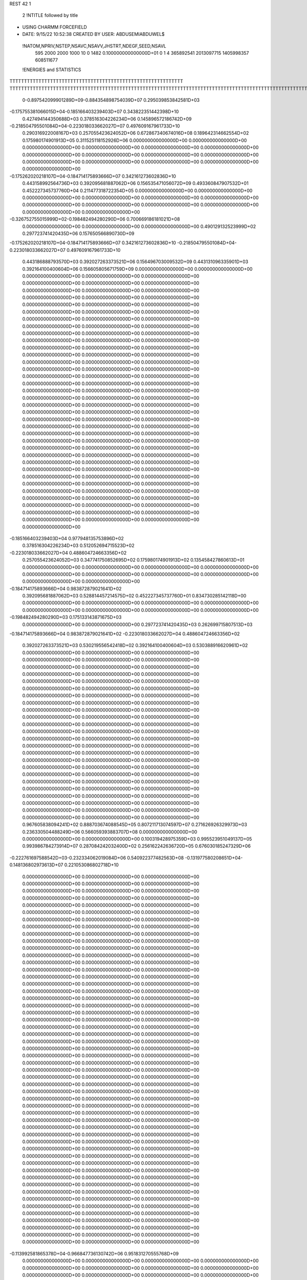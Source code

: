 REST    42     1                

       2 !NTITLE followed by title
* USING CHARMM FORCEFIELD                                                       
*  DATE:     9/15/22     10:52:38      CREATED BY USER: ABDUSEMIABDUWEL$        

 !NATOM,NPRIV,NSTEP,NSAVC,NSAVV,JHSTRT,NDEGF,SEED,NSAVL
         595        2000        2000        1000          10           0        1482 0.100000000000000D+01           0                     1                     4             365892541            2013097715            1405998357             608511677

 !ENERGIES and STATISTICS
TTTTTTTTTTTTTTTTTTTTTTTTTTTTTTTTTTTTTTTTTTTTTTTTTTTTTTTTTTTT
TTTTTTTTTTTTTTTTTTTTTTTTTTTTTTTTTTTTTTTTTTTTTTTTTTTTTTTTTTTTTTTTTTTTTTTTTTTTTTTTTTTTTTTTTTTTTTTTTTTTTTTTTTTTTTTTTTTTTTTTTTTTTTTT
       0-0.897542099901289D+09-0.884354898754039D+07 0.295039853842581D+03
-0.175755381066015D+04-0.185166403239403D+07 0.343822351442398D+10
 0.427494144350688D+03 0.378516304226234D+06 0.145896572186742D+09
-0.218504795501084D+04-0.223018033662027D+07 0.497609167961733D+10
 0.290316922008167D+03 0.257055423624052D+06 0.672867340674016D+08
 0.189642314662554D+02 0.175980174901913D+05 0.311525118152926D+06
 0.000000000000000D+00 0.000000000000000D+00 0.000000000000000D+00
 0.000000000000000D+00 0.000000000000000D+00 0.000000000000000D+00
 0.000000000000000D+00 0.000000000000000D+00 0.000000000000000D+00
 0.000000000000000D+00 0.000000000000000D+00 0.000000000000000D+00
 0.000000000000000D+00 0.000000000000000D+00 0.000000000000000D+00
-0.175262020218107D+04-0.184714175893666D+07 0.342161273602836D+10
 0.443158992564736D+03 0.392095681887062D+06 0.156535471056072D+09
 0.493360847907532D+01 0.452227345737760D+04 0.211477318722354D+05
 0.000000000000000D+00 0.000000000000000D+00 0.000000000000000D+00
 0.000000000000000D+00 0.000000000000000D+00 0.000000000000000D+00
 0.000000000000000D+00 0.000000000000000D+00 0.000000000000000D+00
 0.000000000000000D+00 0.000000000000000D+00 0.000000000000000D+00
-0.326752755015999D+02-0.198482494280290D+06 0.700669186181021D+08
 0.000000000000000D+00 0.000000000000000D+00 0.000000000000000D+00
 0.490129132523999D+02 0.297723741420435D+06 0.157650566890730D+09
-0.175262020218107D+04-0.184714175893666D+07 0.342161273602836D+10
-0.218504795501084D+04-0.223018033662027D+07 0.497609167961733D+10
 0.443186888793570D+03 0.392027263373521D+06 0.156496703009532D+09
 0.443131096335901D+03 0.392164100400604D+06 0.156605805671759D+09
 0.000000000000000D+00 0.000000000000000D+00 0.000000000000000D+00
 0.000000000000000D+00 0.000000000000000D+00 0.000000000000000D+00
 0.000000000000000D+00 0.000000000000000D+00 0.000000000000000D+00
 0.000000000000000D+00 0.000000000000000D+00 0.000000000000000D+00
 0.000000000000000D+00 0.000000000000000D+00 0.000000000000000D+00
 0.000000000000000D+00 0.000000000000000D+00 0.000000000000000D+00
 0.000000000000000D+00 0.000000000000000D+00 0.000000000000000D+00
 0.000000000000000D+00 0.000000000000000D+00 0.000000000000000D+00
 0.000000000000000D+00 0.000000000000000D+00 0.000000000000000D+00
 0.000000000000000D+00 0.000000000000000D+00 0.000000000000000D+00
 0.000000000000000D+00 0.000000000000000D+00 0.000000000000000D+00
 0.000000000000000D+00 0.000000000000000D+00 0.000000000000000D+00
 0.000000000000000D+00 0.000000000000000D+00 0.000000000000000D+00
 0.000000000000000D+00 0.000000000000000D+00 0.000000000000000D+00
 0.000000000000000D+00 0.000000000000000D+00 0.000000000000000D+00
 0.000000000000000D+00 0.000000000000000D+00 0.000000000000000D+00
 0.000000000000000D+00 0.000000000000000D+00 0.000000000000000D+00
 0.000000000000000D+00 0.000000000000000D+00 0.000000000000000D+00
 0.000000000000000D+00 0.000000000000000D+00 0.000000000000000D+00
 0.000000000000000D+00 0.000000000000000D+00 0.000000000000000D+00
 0.000000000000000D+00 0.000000000000000D+00 0.000000000000000D+00
 0.000000000000000D+00 0.000000000000000D+00 0.000000000000000D+00
 0.000000000000000D+00 0.000000000000000D+00 0.000000000000000D+00
 0.000000000000000D+00 0.000000000000000D+00 0.000000000000000D+00
 0.000000000000000D+00 0.000000000000000D+00 0.000000000000000D+00
 0.000000000000000D+00 0.000000000000000D+00 0.000000000000000D+00
 0.000000000000000D+00 0.000000000000000D+00 0.000000000000000D+00
 0.000000000000000D+00 0.000000000000000D+00 0.000000000000000D+00
 0.000000000000000D+00 0.000000000000000D+00 0.000000000000000D+00
 0.000000000000000D+00 0.000000000000000D+00 0.000000000000000D+00
 0.000000000000000D+00 0.000000000000000D+00 0.000000000000000D+00
 0.000000000000000D+00 0.000000000000000D+00 0.000000000000000D+00
 0.000000000000000D+00 0.000000000000000D+00 0.000000000000000D+00
 0.000000000000000D+00 0.000000000000000D+00 0.000000000000000D+00
 0.000000000000000D+00 0.000000000000000D+00 0.000000000000000D+00
 0.000000000000000D+00 0.000000000000000D+00 0.000000000000000D+00
-0.185166403239403D+04 0.977948135753896D+02
 0.378516304226234D+03 0.512052694715523D+02
-0.223018033662027D+04 0.488604724663356D+02
 0.257055423624052D+03 0.347741750852695D+02
 0.175980174901913D+02 0.135458427860613D+01
 0.000000000000000D+00 0.000000000000000D+00
 0.000000000000000D+00 0.000000000000000D+00
 0.000000000000000D+00 0.000000000000000D+00
 0.000000000000000D+00 0.000000000000000D+00
 0.000000000000000D+00 0.000000000000000D+00
-0.184714175893666D+04 0.983872879021641D+02
 0.392095681887062D+03 0.528814457214575D+02
 0.452227345737760D+01 0.834730285142118D+00
 0.000000000000000D+00 0.000000000000000D+00
 0.000000000000000D+00 0.000000000000000D+00
 0.000000000000000D+00 0.000000000000000D+00
 0.000000000000000D+00 0.000000000000000D+00
-0.198482494280290D+03 0.175133143871675D+03
 0.000000000000000D+00 0.000000000000000D+00
 0.297723741420435D+03 0.262699715807513D+03
-0.184714175893666D+04 0.983872879021641D+02
-0.223018033662027D+04 0.488604724663356D+02
 0.392027263373521D+03 0.530219556542418D+02
 0.392164100400604D+03 0.530388916620961D+02
 0.000000000000000D+00 0.000000000000000D+00
 0.000000000000000D+00 0.000000000000000D+00
 0.000000000000000D+00 0.000000000000000D+00
 0.000000000000000D+00 0.000000000000000D+00
 0.000000000000000D+00 0.000000000000000D+00
 0.000000000000000D+00 0.000000000000000D+00
 0.000000000000000D+00 0.000000000000000D+00
 0.000000000000000D+00 0.000000000000000D+00
 0.000000000000000D+00 0.000000000000000D+00
 0.000000000000000D+00 0.000000000000000D+00
 0.000000000000000D+00 0.000000000000000D+00
 0.000000000000000D+00 0.000000000000000D+00
 0.000000000000000D+00 0.000000000000000D+00
 0.000000000000000D+00 0.000000000000000D+00
 0.000000000000000D+00 0.000000000000000D+00
 0.000000000000000D+00 0.000000000000000D+00
 0.000000000000000D+00 0.000000000000000D+00
 0.000000000000000D+00 0.000000000000000D+00
 0.000000000000000D+00 0.000000000000000D+00
 0.000000000000000D+00 0.000000000000000D+00
 0.000000000000000D+00 0.000000000000000D+00
 0.000000000000000D+00 0.000000000000000D+00
 0.000000000000000D+00 0.000000000000000D+00
 0.000000000000000D+00 0.000000000000000D+00
 0.000000000000000D+00 0.000000000000000D+00
 0.000000000000000D+00 0.000000000000000D+00
 0.000000000000000D+00 0.000000000000000D+00
 0.000000000000000D+00 0.000000000000000D+00
 0.000000000000000D+00 0.000000000000000D+00
 0.000000000000000D+00 0.000000000000000D+00
 0.000000000000000D+00 0.000000000000000D+00
 0.000000000000000D+00 0.000000000000000D+00
 0.000000000000000D+00 0.000000000000000D+00
 0.000000000000000D+00 0.000000000000000D+00
 0.000000000000000D+00 0.000000000000000D+00
 0.000000000000000D+00 0.000000000000000D+00
 0.967605838094241D+02 0.888703674088545D+05 0.807211713074597D+07
 0.271626926329973D+03 0.236330504488249D+06 0.566059393883707D+08
 0.000000000000000D+00 0.000000000000000D+00 0.000000000000000D+00
 0.100319428975359D+03 0.995523951049137D+05 0.993986784273914D+07
 0.287084242032400D+02 0.256162242636720D+05 0.676030185247329D+06
-0.222761697588542D+03-0.232334062019084D+06 0.540922377482563D+08
-0.131977580208651D+04-0.148136802973613D+07 0.221053086802718D+10
 0.000000000000000D+00 0.000000000000000D+00 0.000000000000000D+00
 0.000000000000000D+00 0.000000000000000D+00 0.000000000000000D+00
 0.000000000000000D+00 0.000000000000000D+00 0.000000000000000D+00
 0.000000000000000D+00 0.000000000000000D+00 0.000000000000000D+00
 0.000000000000000D+00 0.000000000000000D+00 0.000000000000000D+00
 0.000000000000000D+00 0.000000000000000D+00 0.000000000000000D+00
 0.000000000000000D+00 0.000000000000000D+00 0.000000000000000D+00
 0.000000000000000D+00 0.000000000000000D+00 0.000000000000000D+00
 0.000000000000000D+00 0.000000000000000D+00 0.000000000000000D+00
 0.000000000000000D+00 0.000000000000000D+00 0.000000000000000D+00
 0.000000000000000D+00 0.000000000000000D+00 0.000000000000000D+00
 0.000000000000000D+00 0.000000000000000D+00 0.000000000000000D+00
 0.000000000000000D+00 0.000000000000000D+00 0.000000000000000D+00
 0.000000000000000D+00 0.000000000000000D+00 0.000000000000000D+00
 0.000000000000000D+00 0.000000000000000D+00 0.000000000000000D+00
 0.000000000000000D+00 0.000000000000000D+00 0.000000000000000D+00
 0.000000000000000D+00 0.000000000000000D+00 0.000000000000000D+00
 0.000000000000000D+00 0.000000000000000D+00 0.000000000000000D+00
 0.000000000000000D+00 0.000000000000000D+00 0.000000000000000D+00
 0.000000000000000D+00 0.000000000000000D+00 0.000000000000000D+00
 0.000000000000000D+00 0.000000000000000D+00 0.000000000000000D+00
 0.000000000000000D+00 0.000000000000000D+00 0.000000000000000D+00
 0.000000000000000D+00 0.000000000000000D+00 0.000000000000000D+00
 0.000000000000000D+00 0.000000000000000D+00 0.000000000000000D+00
 0.000000000000000D+00 0.000000000000000D+00 0.000000000000000D+00
 0.000000000000000D+00 0.000000000000000D+00 0.000000000000000D+00
 0.000000000000000D+00 0.000000000000000D+00 0.000000000000000D+00
 0.000000000000000D+00 0.000000000000000D+00 0.000000000000000D+00
 0.000000000000000D+00 0.000000000000000D+00 0.000000000000000D+00
 0.000000000000000D+00 0.000000000000000D+00 0.000000000000000D+00
 0.000000000000000D+00 0.000000000000000D+00 0.000000000000000D+00
 0.000000000000000D+00 0.000000000000000D+00 0.000000000000000D+00
 0.000000000000000D+00 0.000000000000000D+00 0.000000000000000D+00
 0.000000000000000D+00 0.000000000000000D+00 0.000000000000000D+00
 0.000000000000000D+00 0.000000000000000D+00 0.000000000000000D+00
 0.000000000000000D+00 0.000000000000000D+00 0.000000000000000D+00
 0.000000000000000D+00 0.000000000000000D+00 0.000000000000000D+00
 0.000000000000000D+00 0.000000000000000D+00 0.000000000000000D+00
 0.000000000000000D+00 0.000000000000000D+00 0.000000000000000D+00
 0.000000000000000D+00 0.000000000000000D+00 0.000000000000000D+00
 0.000000000000000D+00 0.000000000000000D+00 0.000000000000000D+00
 0.000000000000000D+00 0.000000000000000D+00 0.000000000000000D+00
 0.000000000000000D+00 0.000000000000000D+00 0.000000000000000D+00
 0.000000000000000D+00 0.000000000000000D+00 0.000000000000000D+00
 0.000000000000000D+00 0.000000000000000D+00 0.000000000000000D+00
 0.000000000000000D+00 0.000000000000000D+00 0.000000000000000D+00
 0.000000000000000D+00 0.000000000000000D+00 0.000000000000000D+00
 0.000000000000000D+00 0.000000000000000D+00 0.000000000000000D+00
 0.000000000000000D+00 0.000000000000000D+00 0.000000000000000D+00
 0.000000000000000D+00 0.000000000000000D+00 0.000000000000000D+00
 0.000000000000000D+00 0.000000000000000D+00 0.000000000000000D+00
 0.000000000000000D+00 0.000000000000000D+00 0.000000000000000D+00
-0.113992581865378D+04-0.966847736130742D+06 0.951831270555768D+09
 0.000000000000000D+00 0.000000000000000D+00 0.000000000000000D+00
 0.000000000000000D+00 0.000000000000000D+00 0.000000000000000D+00
 0.000000000000000D+00 0.000000000000000D+00 0.000000000000000D+00
 0.000000000000000D+00 0.000000000000000D+00 0.000000000000000D+00
 0.000000000000000D+00 0.000000000000000D+00 0.000000000000000D+00
 0.000000000000000D+00 0.000000000000000D+00 0.000000000000000D+00
 0.000000000000000D+00 0.000000000000000D+00 0.000000000000000D+00
 0.000000000000000D+00 0.000000000000000D+00 0.000000000000000D+00
 0.000000000000000D+00 0.000000000000000D+00 0.000000000000000D+00
 0.000000000000000D+00 0.000000000000000D+00 0.000000000000000D+00
 0.000000000000000D+00 0.000000000000000D+00 0.000000000000000D+00
 0.000000000000000D+00 0.000000000000000D+00 0.000000000000000D+00
 0.000000000000000D+00 0.000000000000000D+00 0.000000000000000D+00
 0.000000000000000D+00 0.000000000000000D+00 0.000000000000000D+00
 0.000000000000000D+00 0.000000000000000D+00 0.000000000000000D+00
 0.000000000000000D+00 0.000000000000000D+00 0.000000000000000D+00
 0.000000000000000D+00 0.000000000000000D+00 0.000000000000000D+00
 0.000000000000000D+00 0.000000000000000D+00 0.000000000000000D+00
 0.000000000000000D+00 0.000000000000000D+00 0.000000000000000D+00
 0.000000000000000D+00 0.000000000000000D+00 0.000000000000000D+00
 0.000000000000000D+00 0.000000000000000D+00 0.000000000000000D+00
 0.000000000000000D+00 0.000000000000000D+00 0.000000000000000D+00
 0.000000000000000D+00 0.000000000000000D+00 0.000000000000000D+00
 0.000000000000000D+00 0.000000000000000D+00 0.000000000000000D+00
 0.000000000000000D+00 0.000000000000000D+00 0.000000000000000D+00
 0.000000000000000D+00 0.000000000000000D+00 0.000000000000000D+00
 0.000000000000000D+00 0.000000000000000D+00 0.000000000000000D+00
 0.000000000000000D+00 0.000000000000000D+00 0.000000000000000D+00
 0.000000000000000D+00 0.000000000000000D+00 0.000000000000000D+00
 0.000000000000000D+00 0.000000000000000D+00 0.000000000000000D+00
 0.000000000000000D+00 0.000000000000000D+00 0.000000000000000D+00
 0.000000000000000D+00 0.000000000000000D+00 0.000000000000000D+00
 0.000000000000000D+00 0.000000000000000D+00 0.000000000000000D+00
 0.000000000000000D+00 0.000000000000000D+00 0.000000000000000D+00
 0.000000000000000D+00 0.000000000000000D+00 0.000000000000000D+00
 0.000000000000000D+00 0.000000000000000D+00 0.000000000000000D+00
 0.000000000000000D+00 0.000000000000000D+00 0.000000000000000D+00
 0.000000000000000D+00 0.000000000000000D+00 0.000000000000000D+00
 0.000000000000000D+00 0.000000000000000D+00 0.000000000000000D+00
 0.000000000000000D+00 0.000000000000000D+00 0.000000000000000D+00
 0.000000000000000D+00 0.000000000000000D+00 0.000000000000000D+00
 0.000000000000000D+00 0.000000000000000D+00 0.000000000000000D+00
 0.000000000000000D+00 0.000000000000000D+00 0.000000000000000D+00
 0.000000000000000D+00 0.000000000000000D+00 0.000000000000000D+00
 0.000000000000000D+00 0.000000000000000D+00 0.000000000000000D+00
 0.000000000000000D+00 0.000000000000000D+00 0.000000000000000D+00
 0.000000000000000D+00 0.000000000000000D+00 0.000000000000000D+00
 0.000000000000000D+00 0.000000000000000D+00 0.000000000000000D+00
 0.000000000000000D+00 0.000000000000000D+00 0.000000000000000D+00
 0.000000000000000D+00 0.000000000000000D+00 0.000000000000000D+00
 0.000000000000000D+00 0.000000000000000D+00 0.000000000000000D+00
 0.000000000000000D+00 0.000000000000000D+00 0.000000000000000D+00
 0.000000000000000D+00 0.000000000000000D+00 0.000000000000000D+00
 0.000000000000000D+00 0.000000000000000D+00 0.000000000000000D+00
 0.000000000000000D+00 0.000000000000000D+00 0.000000000000000D+00
 0.000000000000000D+00 0.000000000000000D+00 0.000000000000000D+00
 0.000000000000000D+00 0.000000000000000D+00 0.000000000000000D+00
 0.000000000000000D+00 0.000000000000000D+00 0.000000000000000D+00
 0.000000000000000D+00 0.000000000000000D+00 0.000000000000000D+00
 0.000000000000000D+00 0.000000000000000D+00 0.000000000000000D+00
 0.000000000000000D+00 0.000000000000000D+00 0.000000000000000D+00
 0.000000000000000D+00 0.000000000000000D+00 0.000000000000000D+00
 0.000000000000000D+00 0.000000000000000D+00 0.000000000000000D+00
 0.000000000000000D+00 0.000000000000000D+00 0.000000000000000D+00
 0.000000000000000D+00 0.000000000000000D+00 0.000000000000000D+00
 0.000000000000000D+00 0.000000000000000D+00 0.000000000000000D+00
 0.000000000000000D+00 0.000000000000000D+00 0.000000000000000D+00
 0.000000000000000D+00 0.000000000000000D+00 0.000000000000000D+00
 0.888703674088544D+02 0.131975348971388D+02
 0.236330504488249D+03 0.274560018338502D+02
 0.000000000000000D+00 0.000000000000000D+00
 0.995523951049137D+02 0.540263561738994D+01
 0.256162242636720D+02 0.445412614556355D+01
-0.232334062019084D+03 0.106358532318197D+02
-0.148136802973613D+04 0.126805475050836D+03
 0.000000000000000D+00 0.000000000000000D+00
 0.000000000000000D+00 0.000000000000000D+00
 0.000000000000000D+00 0.000000000000000D+00
 0.000000000000000D+00 0.000000000000000D+00
 0.000000000000000D+00 0.000000000000000D+00
 0.000000000000000D+00 0.000000000000000D+00
 0.000000000000000D+00 0.000000000000000D+00
 0.000000000000000D+00 0.000000000000000D+00
 0.000000000000000D+00 0.000000000000000D+00
 0.000000000000000D+00 0.000000000000000D+00
 0.000000000000000D+00 0.000000000000000D+00
 0.000000000000000D+00 0.000000000000000D+00
 0.000000000000000D+00 0.000000000000000D+00
 0.000000000000000D+00 0.000000000000000D+00
 0.000000000000000D+00 0.000000000000000D+00
 0.000000000000000D+00 0.000000000000000D+00
 0.000000000000000D+00 0.000000000000000D+00
 0.000000000000000D+00 0.000000000000000D+00
 0.000000000000000D+00 0.000000000000000D+00
 0.000000000000000D+00 0.000000000000000D+00
 0.000000000000000D+00 0.000000000000000D+00
 0.000000000000000D+00 0.000000000000000D+00
 0.000000000000000D+00 0.000000000000000D+00
 0.000000000000000D+00 0.000000000000000D+00
 0.000000000000000D+00 0.000000000000000D+00
 0.000000000000000D+00 0.000000000000000D+00
 0.000000000000000D+00 0.000000000000000D+00
 0.000000000000000D+00 0.000000000000000D+00
 0.000000000000000D+00 0.000000000000000D+00
 0.000000000000000D+00 0.000000000000000D+00
 0.000000000000000D+00 0.000000000000000D+00
 0.000000000000000D+00 0.000000000000000D+00
 0.000000000000000D+00 0.000000000000000D+00
 0.000000000000000D+00 0.000000000000000D+00
 0.000000000000000D+00 0.000000000000000D+00
 0.000000000000000D+00 0.000000000000000D+00
 0.000000000000000D+00 0.000000000000000D+00
 0.000000000000000D+00 0.000000000000000D+00
 0.000000000000000D+00 0.000000000000000D+00
 0.000000000000000D+00 0.000000000000000D+00
 0.000000000000000D+00 0.000000000000000D+00
 0.000000000000000D+00 0.000000000000000D+00
 0.000000000000000D+00 0.000000000000000D+00
 0.000000000000000D+00 0.000000000000000D+00
 0.000000000000000D+00 0.000000000000000D+00
 0.000000000000000D+00 0.000000000000000D+00
 0.000000000000000D+00 0.000000000000000D+00
 0.000000000000000D+00 0.000000000000000D+00
 0.000000000000000D+00 0.000000000000000D+00
 0.000000000000000D+00 0.000000000000000D+00
 0.000000000000000D+00 0.000000000000000D+00
 0.000000000000000D+00 0.000000000000000D+00
-0.966847736130742D+03 0.130524808732392D+03
 0.000000000000000D+00 0.000000000000000D+00
 0.000000000000000D+00 0.000000000000000D+00
 0.000000000000000D+00 0.000000000000000D+00
 0.000000000000000D+00 0.000000000000000D+00
 0.000000000000000D+00 0.000000000000000D+00
 0.000000000000000D+00 0.000000000000000D+00
 0.000000000000000D+00 0.000000000000000D+00
 0.000000000000000D+00 0.000000000000000D+00
 0.000000000000000D+00 0.000000000000000D+00
 0.000000000000000D+00 0.000000000000000D+00
 0.000000000000000D+00 0.000000000000000D+00
 0.000000000000000D+00 0.000000000000000D+00
 0.000000000000000D+00 0.000000000000000D+00
 0.000000000000000D+00 0.000000000000000D+00
 0.000000000000000D+00 0.000000000000000D+00
 0.000000000000000D+00 0.000000000000000D+00
 0.000000000000000D+00 0.000000000000000D+00
 0.000000000000000D+00 0.000000000000000D+00
 0.000000000000000D+00 0.000000000000000D+00
 0.000000000000000D+00 0.000000000000000D+00
 0.000000000000000D+00 0.000000000000000D+00
 0.000000000000000D+00 0.000000000000000D+00
 0.000000000000000D+00 0.000000000000000D+00
 0.000000000000000D+00 0.000000000000000D+00
 0.000000000000000D+00 0.000000000000000D+00
 0.000000000000000D+00 0.000000000000000D+00
 0.000000000000000D+00 0.000000000000000D+00
 0.000000000000000D+00 0.000000000000000D+00
 0.000000000000000D+00 0.000000000000000D+00
 0.000000000000000D+00 0.000000000000000D+00
 0.000000000000000D+00 0.000000000000000D+00
 0.000000000000000D+00 0.000000000000000D+00
 0.000000000000000D+00 0.000000000000000D+00
 0.000000000000000D+00 0.000000000000000D+00
 0.000000000000000D+00 0.000000000000000D+00
 0.000000000000000D+00 0.000000000000000D+00
 0.000000000000000D+00 0.000000000000000D+00
 0.000000000000000D+00 0.000000000000000D+00
 0.000000000000000D+00 0.000000000000000D+00
 0.000000000000000D+00 0.000000000000000D+00
 0.000000000000000D+00 0.000000000000000D+00
 0.000000000000000D+00 0.000000000000000D+00
 0.000000000000000D+00 0.000000000000000D+00
 0.000000000000000D+00 0.000000000000000D+00
 0.000000000000000D+00 0.000000000000000D+00
 0.000000000000000D+00 0.000000000000000D+00
 0.000000000000000D+00 0.000000000000000D+00
 0.000000000000000D+00 0.000000000000000D+00
 0.000000000000000D+00 0.000000000000000D+00
 0.000000000000000D+00 0.000000000000000D+00
 0.000000000000000D+00 0.000000000000000D+00
 0.000000000000000D+00 0.000000000000000D+00
 0.000000000000000D+00 0.000000000000000D+00
 0.000000000000000D+00 0.000000000000000D+00
 0.000000000000000D+00 0.000000000000000D+00
 0.000000000000000D+00 0.000000000000000D+00
 0.000000000000000D+00 0.000000000000000D+00
 0.000000000000000D+00 0.000000000000000D+00
 0.000000000000000D+00 0.000000000000000D+00
 0.000000000000000D+00 0.000000000000000D+00
 0.000000000000000D+00 0.000000000000000D+00
 0.000000000000000D+00 0.000000000000000D+00
 0.000000000000000D+00 0.000000000000000D+00
 0.000000000000000D+00 0.000000000000000D+00
 0.000000000000000D+00 0.000000000000000D+00
 0.000000000000000D+00 0.000000000000000D+00
 0.000000000000000D+00 0.000000000000000D+00
 0.000000000000000D+00 0.000000000000000D+00
 0.000000000000000D+00 0.000000000000000D+00 0.000000000000000D+00
 0.000000000000000D+00 0.000000000000000D+00 0.000000000000000D+00
 0.000000000000000D+00 0.000000000000000D+00 0.000000000000000D+00
 0.000000000000000D+00 0.000000000000000D+00 0.000000000000000D+00
 0.000000000000000D+00 0.000000000000000D+00 0.000000000000000D+00
 0.000000000000000D+00 0.000000000000000D+00 0.000000000000000D+00
 0.000000000000000D+00 0.000000000000000D+00 0.000000000000000D+00
 0.000000000000000D+00 0.000000000000000D+00 0.000000000000000D+00
 0.000000000000000D+00 0.000000000000000D+00 0.000000000000000D+00
 0.122326596136967D+02-0.171697963306534D+06 0.842618124013571D+08
-0.707161153907084D+02-0.206502296792778D+05 0.244305194847089D+08
 0.466987802494603D+02-0.575165802395298D+04 0.265694435556297D+08
-0.707161153887511D+02-0.206502296791338D+05 0.244305194847108D+08
-0.200458324926482D+03-0.158975390417527D+06 0.104382009681170D+09
 0.132872860332188D+03 0.174878277230726D+05 0.280506518531266D+08
 0.466987802489989D+02-0.575165802395287D+04 0.265694435556349D+08
 0.132872860333518D+03 0.174878277231206D+05 0.280506518531244D+08
 0.901998388079853D+02-0.264774129116809D+06 0.135173923616075D+09
 0.000000000000000D+00 0.000000000000000D+00 0.000000000000000D+00
 0.000000000000000D+00 0.000000000000000D+00 0.000000000000000D+00
 0.000000000000000D+00 0.000000000000000D+00 0.000000000000000D+00
 0.000000000000000D+00 0.000000000000000D+00 0.000000000000000D+00
 0.000000000000000D+00 0.000000000000000D+00 0.000000000000000D+00
 0.000000000000000D+00 0.000000000000000D+00 0.000000000000000D+00
 0.000000000000000D+00 0.000000000000000D+00 0.000000000000000D+00
 0.000000000000000D+00 0.000000000000000D+00 0.000000000000000D+00
 0.000000000000000D+00 0.000000000000000D+00 0.000000000000000D+00
 0.000000000000000D+00 0.000000000000000D+00 0.000000000000000D+00
 0.000000000000000D+00 0.000000000000000D+00 0.000000000000000D+00
 0.000000000000000D+00 0.000000000000000D+00 0.000000000000000D+00
 0.000000000000000D+00 0.000000000000000D+00 0.000000000000000D+00
 0.000000000000000D+00 0.000000000000000D+00 0.000000000000000D+00
 0.000000000000000D+00 0.000000000000000D+00 0.000000000000000D+00
 0.000000000000000D+00 0.000000000000000D+00 0.000000000000000D+00
 0.000000000000000D+00 0.000000000000000D+00 0.000000000000000D+00
 0.000000000000000D+00 0.000000000000000D+00 0.000000000000000D+00
 0.000000000000000D+00 0.000000000000000D+00 0.000000000000000D+00
 0.000000000000000D+00 0.000000000000000D+00 0.000000000000000D+00
 0.000000000000000D+00 0.000000000000000D+00 0.000000000000000D+00
 0.000000000000000D+00 0.000000000000000D+00 0.000000000000000D+00
 0.000000000000000D+00 0.000000000000000D+00 0.000000000000000D+00
 0.000000000000000D+00 0.000000000000000D+00 0.000000000000000D+00
 0.000000000000000D+00 0.000000000000000D+00 0.000000000000000D+00
 0.000000000000000D+00 0.000000000000000D+00 0.000000000000000D+00
 0.000000000000000D+00 0.000000000000000D+00 0.000000000000000D+00
 0.000000000000000D+00 0.000000000000000D+00 0.000000000000000D+00
 0.000000000000000D+00 0.000000000000000D+00 0.000000000000000D+00
 0.000000000000000D+00 0.000000000000000D+00 0.000000000000000D+00
 0.000000000000000D+00 0.000000000000000D+00 0.000000000000000D+00
 0.000000000000000D+00 0.000000000000000D+00 0.000000000000000D+00
 0.000000000000000D+00 0.000000000000000D+00
 0.000000000000000D+00 0.000000000000000D+00
 0.000000000000000D+00 0.000000000000000D+00
 0.000000000000000D+00 0.000000000000000D+00
 0.000000000000000D+00 0.000000000000000D+00
 0.000000000000000D+00 0.000000000000000D+00
 0.000000000000000D+00 0.000000000000000D+00
 0.000000000000000D+00 0.000000000000000D+00
 0.000000000000000D+00 0.000000000000000D+00
-0.171697963306534D+03 0.234054741028131D+03
-0.206502296792778D+02 0.154932525632619D+03
-0.575165802395298D+01 0.162899852626100D+03
-0.206502296791338D+02 0.154932525632644D+03
-0.158975390417527D+03 0.281262928454436D+03
 0.174878277230726D+02 0.166567787205854D+03
-0.575165802395287D+01 0.162899852626116D+03
 0.174878277231206D+02 0.166567787205843D+03
-0.264774129116809D+03 0.255085444834688D+03
 0.000000000000000D+00 0.000000000000000D+00
 0.000000000000000D+00 0.000000000000000D+00
 0.000000000000000D+00 0.000000000000000D+00
 0.000000000000000D+00 0.000000000000000D+00
 0.000000000000000D+00 0.000000000000000D+00
 0.000000000000000D+00 0.000000000000000D+00
 0.000000000000000D+00 0.000000000000000D+00
 0.000000000000000D+00 0.000000000000000D+00
 0.000000000000000D+00 0.000000000000000D+00
 0.000000000000000D+00 0.000000000000000D+00
 0.000000000000000D+00 0.000000000000000D+00
 0.000000000000000D+00 0.000000000000000D+00
 0.000000000000000D+00 0.000000000000000D+00
 0.000000000000000D+00 0.000000000000000D+00
 0.000000000000000D+00 0.000000000000000D+00
 0.000000000000000D+00 0.000000000000000D+00
 0.000000000000000D+00 0.000000000000000D+00
 0.000000000000000D+00 0.000000000000000D+00
 0.000000000000000D+00 0.000000000000000D+00
 0.000000000000000D+00 0.000000000000000D+00
 0.000000000000000D+00 0.000000000000000D+00
 0.000000000000000D+00 0.000000000000000D+00
 0.000000000000000D+00 0.000000000000000D+00
 0.000000000000000D+00 0.000000000000000D+00
 0.000000000000000D+00 0.000000000000000D+00
 0.000000000000000D+00 0.000000000000000D+00
 0.000000000000000D+00 0.000000000000000D+00
 0.000000000000000D+00 0.000000000000000D+00
 0.000000000000000D+00 0.000000000000000D+00
 0.000000000000000D+00 0.000000000000000D+00
 0.000000000000000D+00 0.000000000000000D+00
 0.000000000000000D+00 0.000000000000000D+00

 !XOLD, YOLD, ZOLD
-0.763340445834546D+01 0.976644750600227D+01 0.682181681764970D+01
-0.734396055149296D+01 0.924776937204073D+01 0.767551185578460D+01
-0.846346612273084D+01 0.933101448090533D+01 0.637126636101612D+01
-0.789845961164315D+01 0.107276887627709D+02 0.711738578083132D+01
-0.649547891596786D+01 0.972073475601253D+01 0.587514890686558D+01
-0.655355861855882D+01 0.864789971154207D+01 0.569143250720834D+01
-0.666708325113368D+01 0.104913628469691D+02 0.452707987229326D+01
-0.584896452180748D+01 0.104549969915118D+02 0.380773345415903D+01
-0.665957002701828D+01 0.115281435471697D+02 0.486342691205252D+01
-0.788384242618308D+01 0.102884165707451D+02 0.364631351714904D+01
-0.873807973139624D+01 0.101840725291277D+02 0.431526115886780D+01
-0.817095748307203D+01 0.114590084038341D+02 0.269646688822571D+01
-0.747475334757505D+01 0.116347957350803D+02 0.187640675878993D+01
-0.807505442807570D+01 0.124110632130147D+02 0.321847670073729D+01
-0.909447345538548D+01 0.112589771998369D+02 0.215313847344355D+01
-0.775639209662404D+01 0.908135071070942D+01 0.269336038994899D+01
-0.787247846709043D+01 0.823888258028551D+01 0.337517517697841D+01
-0.676055387890690D+01 0.911093157433200D+01 0.225117127131161D+01
-0.850283661769244D+01 0.908951932231073D+01 0.189909730333883D+01
-0.525654013650434D+01 0.100775422805498D+02 0.665844014648519D+01
-0.508014146950325D+01 0.112152487340627D+02 0.716008526436946D+01
-0.425982652890133D+01 0.913619719216848D+01 0.668336090578571D+01
-0.431878652479247D+01 0.820769233082101D+01 0.631675152055584D+01
-0.283102982807341D+01 0.940751442303390D+01 0.706463507023298D+01
-0.288457358518511D+01 0.100946105712256D+02 0.790910647248086D+01
-0.221433770672665D+01 0.801870811463842D+01 0.730638689419610D+01
-0.134724204320027D+01 0.815086978824656D+01 0.795351779465044D+01
-0.180123543579904D+01 0.759577922787851D+01 0.639064802830771D+01
-0.310321104232029D+01 0.710176525107948D+01 0.788395755803294D+01
-0.358663085568675D+01 0.738929455361944D+01 0.864706710732820D+01
-0.210534788689727D+01 0.102492905024614D+02 0.606041574558031D+01
-0.250763002718140D+01 0.103958538305576D+02 0.490144073951785D+01
-0.104904981461520D+01 0.109240944999056D+02 0.658192296597411D+01
-0.792440925913805D+00 0.107084845993624D+02 0.752408232034427D+01
-0.277891119022114D+00 0.119169437425426D+02 0.584544226734600D+01
-0.904729564837253D+00 0.128060428235235D+02 0.577705815335044D+01
 0.103062168881471D+01 0.123075607194997D+02 0.654602812608550D+01
 0.169229583330661D+01 0.130188431807071D+02 0.605169566013798D+01
 0.161966752507831D+01 0.113907012436135D+02 0.652380866933528D+01
 0.941470447419614D+00 0.127812664291947D+02 0.796416071775433D+01
 0.161875795451320D+01 0.137531146740096D+02 0.827950856987460D+01
 0.251373307913592D+00 0.121939014932573D+02 0.881623864232111D+01
-0.157160385118798D+00 0.115441626168530D+02 0.434931062750464D+01
-0.485380721254787D+00 0.123177820482164D+02 0.344501351447624D+01
 0.427311710802182D+00 0.103326398684599D+02 0.412437061922036D+01
 0.720887354035242D+00 0.988196475880850D+01 0.496740400363700D+01
 0.822559266469939D+00 0.995459798085851D+01 0.276294533185978D+01
 0.133151187162249D+01 0.107772015109282D+02 0.226056034201100D+01
 0.163051820317269D+01 0.867164622963687D+01 0.275612229259799D+01
 0.206437000158039D+01 0.850672681007417D+01 0.176987982643183D+01
 0.101815915105281D+01 0.777848169691868D+01 0.288011224695380D+01
 0.278781402430979D+01 0.860618233482097D+01 0.379603328668447D+01
 0.325475309902003D+01 0.762894688903786D+01 0.367323758637754D+01
 0.242971997673213D+01 0.870378927541725D+01 0.482089500332574D+01
 0.382101460954605D+01 0.971934703772664D+01 0.357821466105864D+01
 0.369283347639390D+01 0.108202692305261D+02 0.408061366276234D+01
 0.483861465703956D+01 0.947281516359107D+01 0.296843892962868D+01
-0.306971075056463D+00 0.970942177877788D+01 0.178182059872765D+01
-0.145009316747008D+00 0.958828430966754D+01 0.560795978936616D+00
-0.154405096402635D+01 0.972595167054893D+01 0.226588777624124D+01
-0.174044556715375D+01 0.988083184281645D+01 0.323410329568968D+01
-0.278315182289641D+01 0.957358738414605D+01 0.143105747077741D+01
-0.254537063499368D+01 0.921332847452567D+01 0.430171051287814D+00
-0.371180637348242D+01 0.857069216361052D+01 0.205690864338085D+01
-0.466965617677023D+01 0.861491693851729D+01 0.153857677707707D+01
-0.389647257212087D+01 0.874033957809283D+01 0.311767164699661D+01
-0.322425059917268D+01 0.702991802959160D+01 0.193819675031158D+01
-0.346210978729870D+01 0.617022379581869D+01 0.282931594942086D+01
-0.244932467097223D+01 0.678209999180684D+01 0.100378497857827D+01
-0.349248853259878D+01 0.109241537708845D+02 0.127641905640501D+01
-0.379953309602308D+01 0.113950971845915D+02 0.241172190594092D+00
-0.369577944966255D+01 0.116437650409240D+02 0.236262707877794D+01
-0.335512025251152D+01 0.111926747017205D+02 0.318753241714935D+01
-0.426140640273157D+01 0.129497174911833D+02 0.249662214004935D+01
-0.532011506511080D+01 0.127525579871561D+02 0.232820569733988D+01
-0.394269180783460D+01 0.135841816265035D+02 0.389568046618817D+01
-0.291492546461454D+01 0.138912086963628D+02 0.408940894142612D+01
-0.404044624048412D+01 0.129039449340624D+02 0.474174317849395D+01
-0.483370621276165D+01 0.147972161306840D+02 0.408617656219307D+01
-0.441874472493694D+01 0.160949913364073D+02 0.373515048716452D+01
-0.344310943610776D+01 0.162928967031747D+02 0.331637936949297D+01
-0.613345807156586D+01 0.146993059682488D+02 0.457425909898279D+01
-0.644343921766331D+01 0.137010306994792D+02 0.484584366560437D+01
-0.525228195962702D+01 0.171358702087624D+02 0.378068452007705D+01
-0.474533085727405D+01 0.180267955266720D+02 0.344060709105425D+01
-0.693681071796137D+01 0.157786940661753D+02 0.475456153425391D+01
-0.788274698541151D+01 0.156247948583278D+02 0.525247679988291D+01
-0.651757497626317D+01 0.170487784314670D+02 0.425330848085507D+01
-0.707306489830041D+01 0.179686976087330D+02 0.436091728074296D+01
-0.371941445407998D+01 0.138726782388164D+02 0.143862093225596D+01
-0.444609602137709D+01 0.143785354476395D+02 0.607686166780990D+00
-0.236748963561622D+01 0.141106972147940D+02 0.154933055395910D+01
-0.177847621141894D+01 0.136716715604707D+02 0.222779916853269D+01
-0.167599099480587D+01 0.150682221190226D+02 0.628865910477657D+00
-0.195962785218578D+01 0.160543060431091D+02 0.996681934861915D+00
-0.194337134316806D+00 0.149138865107312D+02 0.741533883473223D+00
-0.527688555201500D-01 0.140172352339663D+02 0.138147680188388D+00
-0.635735054379614D-01 0.148814299460509D+02 0.182317497217672D+01
 0.629299490974476D+00 0.160693167216283D+02 0.402223402180123D-01
 0.353557126621059D+00 0.169475672968480D+02 0.623953507474753D+00
 0.239341153933469D+00 0.161061184261708D+02-0.976968954433597D+00
 0.216789373614733D+01 0.157435818552945D+02-0.140771195433329D+00
 0.222599180396880D+01 0.149055318546043D+02-0.835319113764880D+00
 0.259611223003417D+01 0.154324410375636D+02 0.812077330322545D+00
 0.299206965003820D+01 0.167383435759368D+02-0.840188479530742D+00
 0.338657382765853D+01 0.174669534314338D+02-0.131955373616510D+00
 0.234788426580161D+01 0.172825673053495D+02-0.153080105042744D+01
 0.416930258251490D+01 0.161649822581539D+02-0.154420133264854D+01
 0.390205747025888D+01 0.154846888954840D+02-0.228405333858119D+01
 0.477434198101829D+01 0.156395114429348D+02-0.881322951185009D+00
 0.468867676273303D+01 0.169644494506457D+02-0.195977643903965D+01
-0.218404713473095D+01 0.149015105396412D+02-0.770513065504288D+00
-0.245848737526018D+01 0.158261374897961D+02-0.150964705623605D+01
-0.214428804262979D+01 0.136154712170656D+02-0.113705727351019D+01
-0.192823890578482D+01 0.129628360845474D+02-0.410840946048803D+00
-0.233031526293133D+01 0.131436479632871D+02-0.251270928358744D+01
-0.169178463648394D+01 0.137627669622099D+02-0.314284443120391D+01
-0.192056268927447D+01 0.116677845021043D+02-0.271712618079892D+01
-0.282657150901003D+01 0.110659993551203D+02-0.264569330719872D+01
-0.120266814380931D+01 0.112044289408689D+02-0.204034774921003D+01
-0.160193906068107D+01 0.115509400571922D+02-0.375294776726793D+01
-0.380607518377647D+01 0.133718915845520D+02-0.294978578324554D+01
-0.403925521116347D+01 0.136802705808761D+02-0.412977105351133D+01
-0.472256051539927D+01 0.132723844779149D+02-0.197087795602588D+01
-0.442902046684217D+01 0.130798717735422D+02-0.103451632794183D+01
-0.614575039774202D+01 0.133427605122716D+02-0.221787641677281D+01
-0.637592081855290D+01 0.129045269306238D+02-0.318899582513610D+01
-0.683803765675883D+01 0.124870406206797D+02-0.116428027751030D+01
-0.637719723332429D+01 0.125934342813055D+02-0.182238275808063D+00
-0.837590167966833D+01 0.127179485786605D+02-0.103537098704653D+01
-0.888691013207731D+01 0.124608975695135D+02-0.196321533835936D+01
-0.844911534613292D+01 0.137681408758034D+02-0.752818517468539D+00
-0.868039818604480D+01 0.120813644235132D+02-0.204622835667369D+00
-0.663023586149022D+01 0.109909772151540D+02-0.140970765553653D+01
-0.558870916183831D+01 0.107308375709767D+02-0.122089690520833D+01
-0.677721411143849D+01 0.107637725024303D+02-0.246558426412215D+01
-0.730993580846871D+01 0.103507283990699D+02-0.847400412491183D+00
-0.669361336646646D+01 0.148395138317436D+02-0.248751233566772D+01
-0.716446876300768D+01 0.151834075246621D+02-0.351458995664236D+01
-0.636316081515230D+01 0.156499057189772D+02-0.143127759042130D+01
-0.576459144307571D+01 0.151886830527612D+02-0.776305561262434D+00
-0.652467623499982D+01 0.170721257801841D+02-0.148596111519622D+01
-0.753720486532378D+01 0.172391259939402D+02-0.185338008773262D+01
-0.649945893722123D+01 0.177564987102824D+02-0.885129868228514D-01
-0.657529411002313D+01 0.188413609446898D+02-0.162153729097828D+00
-0.564563667473917D+01 0.175735533910524D+02 0.563881490668994D+00
-0.765721197450857D+01 0.172890939768275D+02 0.710229713665672D+00
-0.889454659752930D+01 0.179878341259531D+02 0.830143473653562D+00
-0.900336752745857D+01 0.189513877331572D+02 0.354620129060157D+00
-0.752001539281154D+01 0.160743322472294D+02 0.136198327233954D+01
-0.662543400896744D+01 0.155071494996154D+02 0.115120405493751D+01
-0.998680499667026D+01 0.174745432398179D+02 0.155738526648785D+01
-0.109911467872264D+02 0.178714012346361D+02 0.157157327872465D+01
-0.858791328625746D+01 0.156000093760373D+02 0.212340449628840D+01
-0.847561602083571D+01 0.147000978074204D+02 0.270987571710678D+01
-0.978290364335744D+01 0.161843144754631D+02 0.219462642355226D+01
-0.105860712927877D+02 0.157070604959001D+02 0.273642930828067D+01
-0.562526656915834D+01 0.177586176288487D+02-0.249094851350215D+01
-0.611503647409560D+01 0.184097844747913D+02-0.335595783415083D+01
-0.436816332985635D+01 0.174486214256688D+02-0.234190245712914D+01
-0.423261279032155D+01 0.167856595109569D+02-0.160562292402144D+01
-0.336561555718419D+01 0.180591296630549D+02-0.322894717456308D+01
-0.383692952003722D+01 0.184101775661434D+02-0.414694963542961D+01
-0.272520389325246D+01 0.172638016125958D+02-0.361029503787573D+01
-0.249821562864675D+01 0.191189886168899D+02-0.257816408717331D+01
-0.201192746184804D+01 0.201161252624525D+02-0.318180667451528D+01
-0.233407866155227D+01 0.188819965386910D+02-0.127750122372453D+01
-0.245166840612159D+01 0.179482397745561D+02-0.939461348259562D+00
-0.192302766119640D+01 0.199069791711958D+02-0.230904797671480D+00
-0.900104958853021D+00 0.200373079919106D+02-0.584095317818337D+00
-0.272704671668873D+01 0.212681816260556D+02-0.270999966085918D+00
-0.264622859044630D+01 0.218405729115611D+02-0.119508689205563D+01
-0.211462612046820D+01 0.218942616786084D+02 0.377895080219949D+00
-0.423084101362180D+01 0.210630407095570D+02 0.197490328520240D+00
-0.423189173438780D+01 0.207987575201323D+02 0.125496528887315D+01
-0.478772163548449D+01 0.203415321004985D+02-0.400346856713629D+00
-0.513753235895294D+01 0.226410778168184D+02 0.108625399602654D+00
-0.628017429415498D+01 0.223087716012777D+02-0.120476889076333D+01
-0.590622601816693D+01 0.216343786486103D+02-0.197513038530864D+01
-0.637057152274250D+01 0.232413796456507D+02-0.176169848831993D+01
-0.727297947871071D+01 0.219482143094697D+02-0.935628955333205D+00
-0.184158495307874D+01 0.191371552936306D+02 0.110409001324524D+01
-0.265770084999676D+01 0.182856288905676D+02 0.149040867107788D+01
-0.864870529959649D+00 0.195328516071493D+02 0.182575186902471D+01
-0.438611461271974D+00 0.204171768341508D+02 0.163529951474620D+01
-0.639189267066868D+00 0.189767423187968D+02 0.313846136936650D+01
-0.711120045268547D+00 0.178893165534867D+02 0.315922595669735D+01
 0.853784318741211D+00 0.193018691898453D+02 0.350719420095241D+01
 0.111406237381560D+01 0.192074858945078D+02 0.456144612891267D+01
 0.977757446257581D+00 0.206136261124469D+02 0.315189872216150D+01
 0.188026046041917D+01 0.208907451395390D+02 0.323790659536381D+01
 0.182534823493551D+01 0.184067170835770D+02 0.264204966068134D+01
 0.143078637639450D+01 0.184987280122037D+02 0.163014307961877D+01
 0.182987951772797D+01 0.173797874173988D+02 0.300741923823184D+01
 0.286014807299016D+01 0.187244108432391D+02 0.251414356139803D+01
-0.164383570315942D+01 0.195417348782915D+02 0.412465945893719D+01
-0.226704069813323D+01 0.205262821191693D+02 0.389460935792376D+01
-0.175467452602837D+01 0.188844046779832D+02 0.529212179414090D+01
-0.131474447912619D+01 0.179930626594371D+02 0.540153367561070D+01
-0.259095219498248D+01 0.193272700401298D+02 0.640906284710761D+01
-0.360881295130346D+01 0.193593879211798D+02 0.602043973603658D+01
-0.251166966198233D+01 0.184765550899279D+02 0.766389656486243D+01
-0.302385207131127D+01 0.189138345728942D+02 0.852095889243903D+01
-0.146318867288574D+01 0.184251152565954D+02 0.795739538777290D+01
-0.309998946777646D+01 0.170803919209040D+02 0.758220982534423D+01
-0.240885877052654D+01 0.164313393287673D+02 0.704446537678200D+01
-0.411716023029368D+01 0.170858715700572D+02 0.719050379612652D+01
-0.322398437916774D+01 0.164759318057209D+02 0.900813673172475D+01
-0.397087134087124D+01 0.169780878330048D+02 0.962303443923376D+01
-0.221441635683693D+01 0.165484652582259D+02 0.941262567663520D+01
-0.362342414616457D+01 0.150831614824173D+02 0.900144174488683D+01
-0.388958374527214D+01 0.147678177531889D+02 0.809055349694462D+01
-0.381475731297314D+01 0.143554110565872D+02 0.101440497834272D+02
-0.328788929182201D+01 0.149048197681226D+02 0.112578378652056D+02
-0.361182835849275D+01 0.144791348704280D+02 0.121027377699039D+02
-0.265889270320766D+01 0.156812964651572D+02 0.112958803476958D+02
-0.464357129471384D+01 0.133189346691413D+02 0.101534938357048D+02
-0.494138781734236D+01 0.128425678024500D+02 0.932622125235132D+01
-0.495308123987052D+01 0.130498383452421D+02 0.110655194725775D+02
-0.231708728936452D+01 0.208083446061783D+02 0.674468556252735D+01
-0.322705187562487D+01 0.215806546260539D+02 0.694932809776379D+01
-0.101506626935645D+01 0.211447437085197D+02 0.674449943360795D+01
-0.205635663881100D+00 0.205590262756266D+02 0.678641820893405D+01
-0.573086638325876D+00 0.224719794405308D+02 0.714001179580375D+01
-0.109297868749715D+01 0.227262905453008D+02 0.806366655771381D+01
 0.977746438985652D+00 0.226095706592159D+02 0.745336399272045D+01
 0.113068061724759D+01 0.235904873523220D+02 0.790337907947568D+01
 0.149767693847312D+01 0.226517743298543D+02 0.649628973965156D+01
 0.153336996603497D+01 0.215483194795294D+02 0.819676146391620D+01
 0.112543380818687D+01 0.215971694023615D+02 0.905110669633657D+01
-0.986507085497725D+00 0.235904791740429D+02 0.608352255472269D+01
-0.146908595557335D+01 0.246216256502346D+02 0.649336497274202D+01
-0.877327834655971D+00 0.231999096888584D+02 0.479232620468488D+01
-0.592113674714562D+00 0.222434411347454D+02 0.473051368199041D+01
-0.120693291662896D+01 0.240934001416089D+02 0.366833630237052D+01
-0.812829962127638D+00 0.250738555974034D+02 0.393571236797104D+01
-0.299487975766085D+00 0.237567575883853D+02 0.247200162558441D+01
-0.398976151294842D+00 0.226866241564246D+02 0.229029708318124D+01
 0.731473835615204D+00 0.240688589107545D+02 0.263876645415707D+01
-0.635616230310932D+00 0.242605249276358D+02 0.156572558353038D+01
-0.273443227247169D+01 0.241389804365622D+02 0.342149990038876D+01
-0.326738255124811D+01 0.250798112806939D+02 0.290066898201545D+01
-0.345228097752572D+01 0.230863705946379D+02 0.384670289036101D+01
-0.292252817443450D+01 0.223172217507750D+02 0.420415501806673D+01
-0.492446920490390D+01 0.229903162432693D+02 0.380301155813892D+01
-0.530573677771790D+01 0.233379939267785D+02 0.284287861614065D+01
-0.524304517034157D+01 0.214823450118986D+02 0.412349904680402D+01
-0.495729411438536D+01 0.212225726681766D+02 0.514279520762143D+01
-0.465368817729234D+01 0.208449383487275D+02 0.346435484369741D+01
-0.671086260840361D+01 0.211742134322380D+02 0.391036813382138D+01
-0.746953337583191D+01 0.209386755775212D+02 0.506924882725238D+01
-0.694920272004223D+01 0.211471595556167D+02 0.599239044126561D+01
-0.737260740493219D+01 0.210606656527815D+02 0.269904787539275D+01
-0.690925134111581D+01 0.210645106208813D+02 0.172350373269859D+01
-0.881725290994770D+01 0.206364740142638D+02 0.513020196846569D+01
-0.932009548073210D+01 0.205755084226620D+02 0.608405339591526D+01
-0.875881378973651D+01 0.207804785697812D+02 0.269130576821448D+01
-0.927127117871265D+01 0.207867246783200D+02 0.174064893706463D+01
-0.943282427598383D+01 0.205209254614594D+02 0.388140622606445D+01
-0.104844209783498D+02 0.203040077570742D+02 0.376525509564705D+01
-0.551961164544755D+01 0.239049914215424D+02 0.482866614300398D+01
-0.647602494924964D+01 0.246065048803966D+02 0.454930763557519D+01
-0.491585974297715D+01 0.238414378593064D+02 0.601179913465697D+01
-0.430963677210388D+01 0.230525916158913D+02 0.611286997038802D+01
-0.553191777287819D+01 0.244164564427206D+02 0.715516284821005D+01
-0.643407761999372D+01 0.238150137537859D+02 0.726685126381111D+01
-0.474251903383804D+01 0.241534268660439D+02 0.842467282396119D+01
-0.372095850311230D+01 0.245317710645206D+02 0.846168295152616D+01
-0.470176420379853D+01 0.230824412537601D+02 0.862323984566717D+01
-0.522629433666112D+01 0.245173567943348D+02 0.933110344109244D+01
-0.569038529966716D+01 0.260027086586517D+02 0.713548798578649D+01
-0.655302995961035D+01 0.266029439185828D+02 0.770687290498921D+01
-0.474334051447248D+01 0.266575599773833D+02 0.639095561071250D+01
-0.412725362245049D+01 0.260742363841036D+02 0.586164424015457D+01
-0.491216974094778D+01 0.281440825424216D+02 0.624561821980532D+01
-0.518103949067350D+01 0.285888213127919D+02 0.720374998726322D+01
-0.366206398792058D+01 0.288410714287406D+02 0.563830167036558D+01
-0.392539857118689D+01 0.298982583187816D+02 0.567162998837727D+01
-0.355271465449844D+01 0.283890626302328D+02 0.465248689600297D+01
-0.237611008991714D+01 0.287122078828922D+02 0.647103890662629D+01
-0.186863338813064D+01 0.296833863088029D+02 0.705204612114062D+01
-0.176906369185792D+01 0.275516989335246D+02 0.638873218292503D+01
-0.865299008193951D+00 0.273864700108832D+02 0.678358506652173D+01
-0.211182535418403D+01 0.267724363834525D+02 0.586407579928473D+01
-0.608350929937403D+01 0.285098332706967D+02 0.535218746448954D+01
-0.634298961348392D+01 0.296827915933108D+02 0.515024730577792D+01
-0.676962790963242D+01 0.275157602085812D+02 0.476434259547173D+01
-0.662989938565973D+01 0.265557909853843D+02 0.500710797624756D+01
-0.783641390890122D+01 0.278615594843918D+02 0.379084750856149D+01
-0.757663198916318D+01 0.287126636599897D+02 0.316137547863721D+01
-0.813169574850965D+01 0.266920917580936D+02 0.293548790220112D+01
-0.902328247987753D+01 0.268758613326260D+02 0.233598657282401D+01
-0.838633294322897D+01 0.258016452281852D+02 0.351026166329269D+01
-0.700946125992807D+01 0.261797519117109D+02 0.197271318758327D+01
-0.608932915177490D+01 0.259289458116682D+02 0.250049458525375D+01
-0.752775366527573D+01 0.249670681097972D+02 0.127560174395630D+01
-0.855598617618499D+01 0.249538091194801D+02 0.914129611302886D+00
-0.748020925256988D+01 0.240748332464658D+02 0.189990653928987D+01
-0.687314374938491D+01 0.247627289620415D+02 0.428352447283889D+00
-0.651737613121297D+01 0.272808778456287D+02 0.107276630145305D+01
-0.595910676755132D+01 0.280216597903296D+02 0.164519745714075D+01
-0.734109829230565D+01 0.277073420006194D+02 0.500306585985812D+00
-0.576272451011925D+01 0.268842970413565D+02 0.393557499637684D+00
-0.910003336611863D+01 0.283382208984862D+02 0.454275421414160D+01
-0.915915381035310D+01 0.281318305571118D+02 0.576629118553070D+01
-0.100496573225083D+02 0.290014875382518D+02 0.388075139763526D+01
-0.998059928348951D+01 0.296038607942566D+02 0.257184534531216D+01
-0.998516928497195D+01 0.288432506589745D+02 0.179110765748577D+01
-0.912093624176811D+01 0.302321388834706D+02 0.233872285108996D+01
-0.112701090553671D+02 0.291955330357703D+02 0.464079750402737D+01
-0.110632102404866D+02 0.298949569784679D+02 0.545079690451009D+01
-0.122403702680977D+02 0.299588011188765D+02 0.365854154935346D+01
-0.126573258716889D+02 0.307998419474701D+02 0.421252561886493D+01
-0.131156008300456D+02 0.293787612795574D+02 0.336592362742266D+01
-0.113299941934187D+02 0.303695751732339D+02 0.250211527136729D+01
-0.118415759997141D+02 0.303140391568236D+02 0.154123036340535D+01
-0.110096826439695D+02 0.313797960773523D+02 0.275697648099221D+01
-0.119429617779121D+02 0.279446493563142D+02 0.507757144752668D+01
-0.121912984715804D+02 0.270934176949403D+02 0.420038638113581D+01
-0.123204728864362D+02 0.278813208578018D+02 0.635357428739987D+01
-0.120063837217464D+02 0.285755358533774D+02 0.700119573280017D+01
-0.129979132919522D+02 0.267121669677689D+02 0.688163444879511D+01
-0.122687040437310D+02 0.259050635371275D+02 0.695190481634386D+01
-0.136637310418135D+02 0.271494732330042D+02 0.825411622528724D+01
-0.144188401184859D+02 0.263943736296317D+02 0.847259933976908D+01
-0.141334277088965D+02 0.281301151195616D+02 0.817778450671435D+01
-0.126649917724226D+02 0.271027037231874D+02 0.939871301778801D+01
-0.117644455426680D+02 0.276740563998505D+02 0.917360724943732D+01
-0.132374157344856D+02 0.277556486690313D+02 0.106165151526275D+02
-0.139685379779148D+02 0.271015499600958D+02 0.110916100317118D+02
-0.137460197499488D+02 0.286917220935067D+02 0.103858888326949D+02
-0.124563696055878D+02 0.280711249455415D+02 0.113082822113206D+02
-0.120244903571667D+02 0.257109293245841D+02 0.965466253829587D+01
-0.112690730385987D+02 0.253986304066387D+02 0.893361187387807D+01
-0.127898747665670D+02 0.249584975692554D+02 0.984474977989801D+01
-0.113394778413110D+02 0.257264063944318D+02 0.105023761181270D+02
-0.141541680321442D+02 0.262628322080477D+02 0.598147152676699D+01
-0.143303195100445D+02 0.251124322102534D+02 0.565022491807523D+01
-0.149704703285627D+02 0.272712382581111D+02 0.555881750296152D+01
-0.148397699274315D+02 0.281848657953069D+02 0.594378779846730D+01
-0.161019326593772D+02 0.269201296201674D+02 0.467509242756935D+01
-0.165977852672082D+02 0.262294661231587D+02 0.535715849856753D+01
-0.170505320280551D+02 0.281497688406909D+02 0.448711268454712D+01
-0.173247645782435D+02 0.287423931674973D+02 0.535986288689286D+01
-0.179471004999784D+02 0.277990209166818D+02 0.397599540939740D+01
-0.164704399903141D+02 0.292381001775521D+02 0.363571011648867D+01
-0.166489570196256D+02 0.294320851191038D+02 0.223263553191623D+01
-0.159411787007937D+02 0.305933023927824D+02 0.187277527862582D+01
-0.172737736022882D+02 0.287359785345526D+02 0.128959071154634D+01
-0.177805879493420D+02 0.278213529661661D+02 0.155977451430665D+01
-0.157010487524725D+02 0.302630338905159D+02 0.408683864053314D+01
-0.152917835983896D+02 0.304843681740003D+02 0.506147353043191D+01
-0.153642516529719D+02 0.310851953568548D+02 0.303629436254294D+01
-0.148103734864026D+02 0.318901376041036D+02 0.311170626605947D+01
-0.159285257894293D+02 0.310441224025935D+02 0.609735574437253D+00
-0.154182673606259D+02 0.319648222597074D+02 0.368182042180905D+00
-0.171959552823759D+02 0.291552592162474D+02-0.400162022558604D-01
-0.176158066491824D+02 0.285368463044854D+02-0.819561133838918D+00
-0.165894657137849D+02 0.303724969694484D+02-0.380543185150898D+00
-0.166929445558481D+02 0.306759777453157D+02-0.141184893415274D+01
-0.157463796169469D+02 0.260224326592042D+02 0.343180385528301D+01
-0.163503211624214D+02 0.249604071378708D+02 0.318280125485971D+01
-0.146809043340009D+02 0.265043279182880D+02 0.290870731502979D+01
-0.142438739957056D+02 0.273032147892429D+02 0.332196782708657D+01
-0.140557420617010D+02 0.259672612366431D+02 0.168511752080804D+01
-0.148374428017892D+02 0.258478565467512D+02 0.934926563133018D+00
-0.131433071291223D+02 0.270633067548906D+02 0.110286496438287D+01
-0.122339358975124D+02 0.271120234638140D+02 0.170183962611082D+01
-0.135747446064283D+02 0.280642772719614D+02 0.109842344082953D+01
-0.127718431856219D+02 0.268237571018747D+02-0.329506496854494D+00
-0.136955668135955D+02 0.267903013109024D+02-0.907187524043196D+00
-0.122343654843985D+02 0.258764409841036D+02-0.286963651408512D+00
-0.118810314275093D+02 0.278724570357100D+02-0.892864832086251D+00
-0.111093363769196D+02 0.280816192061923D+02-0.152028861486411D+00
-0.124134884267273D+02 0.288114050050448D+02-0.104441104571941D+01
-0.113098613601511D+02 0.274197498952646D+02-0.226289875134759D+01
-0.121139248772186D+02 0.269670668146681D+02-0.284312275038827D+01
-0.105746839064725D+02 0.266398030072710D+02-0.206466413400802D+01
-0.106935502117754D+02 0.285147266808922D+02-0.301050476772672D+01
-0.985012787395813D+01 0.288584096218976D+02-0.250838845039300D+01
-0.113244239610509D+02 0.293079312820659D+02-0.324379594448226D+01
-0.103030276079572D+02 0.281774224722690D+02-0.391345436031326D+01
-0.133235728290205D+02 0.246577556074368D+02 0.190755097516131D+01
-0.132682704267714D+02 0.237911839455767D+02 0.101998701116982D+01
-0.126869467089427D+02 0.244053238305602D+02 0.306730729374623D+01
-0.126546411048606D+02 0.252177453585158D+02 0.364948218916783D+01
-0.119870629634569D+02 0.231083067975364D+02 0.341216460350971D+01
-0.112164820158330D+02 0.230712721725415D+02 0.264214288971806D+01
-0.115807066797775D+02 0.230939984870244D+02 0.490987825703846D+01
-0.111893915772568D+02 0.221046299693855D+02 0.514677998105979D+01
-0.123881345897508D+02 0.233522847663664D+02 0.559504128004819D+01
-0.104524465383967D+02 0.241102595841389D+02 0.520792615990454D+01
-0.106942186892281D+02 0.251543583828123D+02 0.500917021485870D+01
-0.959992900259239D+01 0.238730160677514D+02 0.457150698587047D+01
-0.996501613210255D+01 0.241484143848966D+02 0.664987326008495D+01
-0.106187080189370D+02 0.236621581739450D+02 0.756460803527726D+01
-0.886239223081492D+01 0.248466963453590D+02 0.681591868574060D+01
-0.823200850655742D+01 0.249326653864344D+02 0.604440997926469D+01
-0.863293072645265D+01 0.253055870071576D+02 0.767426988340378D+01
-0.128939556945869D+02 0.219601928661278D+02 0.327652355796526D+01
-0.127135054059969D+02 0.209475234134487D+02 0.258743180070793D+01
-0.140300708802005D+02 0.222714115299708D+02 0.401048517933002D+01
-0.140886417101312D+02 0.232318164155515D+02 0.428286710537127D+01
-0.150003946783982D+02 0.213186793500910D+02 0.429000822740403D+01
-0.145898378257549D+02 0.204824016968780D+02 0.485585516561626D+01
-0.160342543658976D+02 0.220716010737636D+02 0.521056909506355D+01
-0.165711005843508D+02 0.229104778929647D+02 0.476764492554975D+01
-0.154562606755845D+02 0.225738296968876D+02 0.598632015311837D+01
-0.170808765494032D+02 0.210136801056167D+02 0.578667776372478D+01
-0.167289373544614D+02 0.199854112581526D+02 0.586975592210070D+01
-0.179957386718176D+02 0.209148569777229D+02 0.520241644687675D+01
-0.176839488060909D+02 0.214624004390899D+02 0.709500960207132D+01
-0.173534770293277D+02 0.209686406923826D+02 0.817781782455418D+01
-0.184638159524213D+02 0.225098999216517D+02 0.702632715492701D+01
-0.187274682510219D+02 0.228899665113836D+02 0.613973996078746D+01
-0.186978169561162D+02 0.230817359103837D+02 0.781261408236556D+01
-0.157124550131923D+02 0.208670173227107D+02 0.297665727066000D+01
-0.160716109932207D+02 0.196866672760357D+02 0.271236909743360D+01
-0.158396459792989D+02 0.219362852664751D+02 0.210537805650003D+01
-0.155688032566719D+02 0.228297415751942D+02 0.246367966689278D+01
-0.163206539483459D+02 0.216034553087497D+02 0.738620620068526D+00
-0.173563215017246D+02 0.212828667463079D+02 0.851384499525128D+00
-0.161464115883307D+02 0.229903551354713D+02-0.562787217661336D-01
-0.151186148827154D+02 0.232005859221709D+02-0.352145158271036D+00
-0.164877409761243D+02 0.238458378180889D+02 0.526596589745510D+00
-0.169946382151605D+02 0.230869924697620D+02-0.129228541900104D+01
-0.169709826819985D+02 0.241754960641086D+02-0.205054019966005D+01
-0.179067876017927D+02 0.240928223531971D+02-0.300117580267305D+01
-0.182473694264524D+02 0.247959444593849D+02-0.374684551809777D+01
-0.185937043759702D+02 0.229092638795044D+02-0.288275390940378D+01
-0.194095567776883D+02 0.226632863730756D+02-0.336677862462167D+01
-0.180345453507339D+02 0.222486713143345D+02-0.183437893524182D+01
-0.184181401568599D+02 0.212858487539880D+02-0.153068872795646D+01
-0.154816277824022D+02 0.204699040344929D+02-0.392270687845719D-01
-0.160319668011146D+02 0.196292650511127D+02-0.773114064102672D+00
-0.141328217803787D+02 0.206679281874366D+02 0.191246492719616D-01
-0.138261210966967D+02 0.212362513868864D+02 0.782631971827607D+00
-0.133806246464370D+02 0.197079413030659D+02-0.640920546792847D+00
-0.136738686180421D+02 0.195787118109594D+02-0.168274956898756D+01
-0.118834705887583D+02 0.201124368022895D+02-0.681081362598204D+00
-0.112860505071951D+02 0.194417301337953D+02-0.129861015624467D+01
-0.114356387331118D+02 0.200745708163264D+02 0.311950759830548D+00
-0.116577409332820D+02 0.215082655307075D+02-0.120254732835543D+01
-0.123347902045695D+02 0.221718346357564D+02-0.664606507192235D+00
-0.102490053692289D+02 0.220150496484847D+02-0.941599903324652D+00
-0.958170512313802D+01 0.212878390236640D+02-0.140417431757062D+01
-0.101470132981797D+02 0.220120477678386D+02 0.143613719035336D+00
-0.100862188654452D+02 0.230700072618909D+02-0.116220132694379D+01
-0.121077004322654D+02 0.218368399576277D+02-0.267002985337065D+01
-0.131587317894632D+02 0.215871809002110D+02-0.281530008857652D+01
-0.115150185298839D+02 0.212155499586576D+02-0.334146629844135D+01
-0.119150299624620D+02 0.228395821011613D+02-0.305145649592102D+01
-0.135573431787761D+02 0.183293346609384D+02 0.515639108121004D-01
-0.137121369284901D+02 0.173485468841472D+02-0.648112543213145D+00
-0.136770729008313D+02 0.183202762379715D+02 0.138622450609917D+01
-0.136268028220457D+02 0.191359924687846D+02 0.196248829115511D+01
-0.139447758637768D+02 0.170200782189713D+02 0.205551746712742D+01
-0.131086311652295D+02 0.164150773288216D+02 0.170489521168797D+01
-0.140381850927326D+02 0.171955274982314D+02 0.361729814938472D+01
-0.142417531852316D+02 0.162353190538705D+02 0.409128103419668D+01
-0.148645149136992D+02 0.178851149985142D+02 0.378977454323356D+01
-0.128939229538372D+02 0.179962051943992D+02 0.426098762019177D+01
-0.129013870169443D+02 0.190777158789539D+02 0.412541871905278D+01
-0.119457889103968D+02 0.177333472271885D+02 0.379189538539871D+01
-0.127097085150036D+02 0.176141862394399D+02 0.573530641069016D+01
-0.136015493391935D+02 0.179172246375447D+02 0.628383870106359D+01
-0.119409125585812D+02 0.182451809462285D+02 0.618128674365730D+01
-0.125460459482513D+02 0.161180456515914D+02 0.612713419799901D+01
-0.115657180191024D+02 0.156989974753120D+02 0.590029553884333D+01
-0.132674281538758D+02 0.153689611536952D+02 0.580066807660198D+01
-0.124006847661905D+02 0.159330208397550D+02 0.753775690679278D+01
-0.132970780735238D+02 0.156303072402160D+02 0.796954796184395D+01
-0.119727869657799D+02 0.167799050334701D+02 0.796353928646501D+01
-0.116986520985542D+02 0.151658592024129D+02 0.752315705192672D+01
-0.151557980944338D+02 0.163335370306275D+02 0.152983986767958D+01
-0.152178744349104D+02 0.150946335638710D+02 0.145404516939990D+01
-0.162265146711598D+02 0.171433306391162D+02 0.128295243051436D+01
-0.162088081196187D+02 0.181340843872832D+02 0.141746446910375D+01
-0.175167234845107D+02 0.165898862124558D+02 0.967891577549446D+00
-0.177525110178838D+02 0.157361636405176D+02 0.160323558615356D+01
-0.186628226642351D+02 0.175980514499822D+02 0.118630466789392D+01
-0.195056104798016D+02 0.171935262662419D+02 0.625797688764587D+00
-0.184354745581887D+02 0.185237504430717D+02 0.657632545619476D+00
-0.190927275126154D+02 0.178729365375821D+02 0.265986768391510D+01
-0.181763798348390D+02 0.181709062045939D+02 0.316939787043493D+01
-0.192529715670770D+02 0.169975297032065D+02 0.328922030156199D+01
-0.202222201846817D+02 0.189239482621352D+02 0.286199269817175D+01
-0.211229984569493D+02 0.186414536224918D+02 0.231711171778853D+01
-0.197177098995382D+02 0.198419358604782D+02 0.256054926820012D+01
-0.205510578179369D+02 0.189585741061832D+02 0.440850463967828D+01
-0.196406007397593D+02 0.192627291447252D+02 0.492489366098530D+01
-0.209501606678151D+02 0.180393231535509D+02 0.483721736552586D+01
-0.216175081569987D+02 0.198885457822395D+02 0.470273463620523D+01
-0.224651815331427D+02 0.195247124385945D+02 0.422244811190052D+01
-0.214834871609819D+02 0.208906613251583D+02 0.445900771674833D+01
-0.217579360818089D+02 0.198873122625387D+02 0.573320951525992D+01
-0.175293277072217D+02 0.160996475983821D+02-0.476765071720077D+00
-0.181619540181436D+02 0.151076958047293D+02-0.861146929045016D+00
-0.168480573079314D+02 0.169024453371523D+02-0.132914730592321D+01
-0.164673002621968D+02 0.177742819203073D+02-0.102104822381465D+01
-0.166933937941767D+02 0.163728538924546D+02-0.269981563034587D+01
-0.176488811551847D+02 0.162782114996716D+02-0.321574849462414D+01
-0.158441906217070D+02 0.173560343278006D+02-0.350482329558302D+01
-0.155367687020611D+02 0.169397598218695D+02-0.446414977756559D+01
-0.149203454848407D+02 0.175897129196031D+02-0.297566880129826D+01
-0.164633248933161D+02 0.187487816800910D+02-0.387916201734442D+01
-0.157924441436327D+02 0.196048505979092D+02-0.395103014414505D+01
-0.172002133114310D+02 0.191333743257189D+02-0.317404929147921D+01
-0.174490293969012D+02 0.187186925282281D+02-0.510238978563530D+01
-0.171800282021991D+02 0.195486256468687D+02-0.601332998293889D+01
-0.183611411897807D+02 0.179444700982181D+02-0.516485643523996D+01
-0.159311314380954D+02 0.150289237397865D+02-0.268421818827291D+01
-0.161017988527193D+02 0.142340158610097D+02-0.355739516978713D+01
-0.150164190636742D+02 0.149376139846091D+02-0.173441918326980D+01
-0.146154414249208D+02 0.156736027487559D+02-0.118894922784652D+01
-0.143570486403533D+02 0.136059421047980D+02-0.162066509680461D+01
-0.141909752337852D+02 0.132429303661145D+02-0.263493434173363D+01
-0.130208387167039D+02 0.137411972741939D+02-0.818778243496279D+00
-0.126220078594555D+02 0.127312592486768D+02-0.723598771334294D+00
-0.132604459235248D+02 0.139427089839383D+02 0.225291398469869D+00
-0.119653787624930D+02 0.146663277559060D+02-0.146572804820159D+01
-0.110529738378817D+02 0.146179012509279D+02-0.871361051169849D+00
-0.123110448275679D+02 0.156867521074050D+02-0.130035237186561D+01
-0.116506723355360D+02 0.144806272890572D+02-0.296147899285768D+01
-0.124773361779591D+02 0.148005166704970D+02-0.359582722157147D+01
-0.114633590478814D+02 0.134073622974591D+02-0.292807255518535D+01
-0.103974311614671D+02 0.152955614643964D+02-0.337655869092298D+01
-0.968071333917945D+01 0.152886399494221D+02-0.255535977723298D+01
-0.106237830150854D+02 0.163580291489037D+02-0.346615365585666D+01
-0.968437799042141D+01 0.147903863688533D+02-0.453710724693964D+01
-0.927520461576813D+01 0.138405304399206D+02-0.442778724078106D+01
-0.883747035282422D+01 0.153875942939412D+02-0.462480073353785D+01
-0.101466518363057D+02 0.148875044340216D+02-0.546364433353107D+01
-0.153757871864401D+02 0.126083024995858D+02-0.101068256842744D+01
-0.153293094109005D+02 0.114561476056093D+02-0.140514954043669D+01
-0.161981939876514D+02 0.130306069284409D+02-0.784575827475928D-01
-0.161399079979636D+02 0.140038416044888D+02 0.143841784646878D+00
-0.169693979841852D+02 0.120642132489152D+02 0.658798367865436D+00
-0.173316966396411D+02 0.112254093803846D+02 0.644518743172466D-01
-0.179192473819803D+02 0.124651461456578D+02 0.101254818598249D+01
-0.161747644589076D+02 0.115142989284743D+02 0.185389772257672D+01
-0.158525300027364D+02 0.103400053344102D+02 0.195392362637353D+01
-0.158674930227922D+02 0.125028459648085D+02 0.267565130361514D+01
-0.161673280407124D+02 0.134146367517849D+02 0.239505101349810D+01
-0.151891102720399D+02 0.123060002869323D+02 0.392279374605682D+01
-0.151658597200972D+02 0.112274205123172D+02 0.407843783243851D+01
-0.138336285940269D+02 0.130505254265749D+02 0.378594790677047D+01
-0.132875217936742D+02 0.129599351289913D+02 0.472491582986065D+01
-0.140585644962907D+02 0.140513137462244D+02 0.341726568706627D+01
-0.130243962603899D+02 0.123165745360397D+02 0.275429721841290D+01
-0.135260040145875D+02 0.120928759108006D+02 0.181278323232718D+01
-0.118028617928683D+02 0.132161385202218D+02 0.229340777033547D+01
-0.110602190019372D+02 0.133525972030241D+02 0.307951254259298D+01
-0.121730333390613D+02 0.142103745003341D+02 0.204327212265747D+01
-0.112745613160504D+02 0.128254499297497D+02 0.142371757752596D+01
-0.125641119992497D+02 0.109586929731902D+02 0.313543078682439D+01
-0.134251822839467D+02 0.104162399950070D+02 0.352581871091012D+01
-0.118192215485693D+02 0.110777577970218D+02 0.392223558104662D+01
-0.120313411459870D+02 0.104295766899296D+02 0.234530979817627D+01
-0.160924645576914D+02 0.129525295532464D+02 0.501776335049629D+01
-0.171679449438278D+02 0.135675104286631D+02 0.470355674040964D+01
-0.156440090315711D+02 0.127337347941161D+02 0.623199496800744D+01
-0.147504716918671D+02 0.122879754779958D+02 0.628575047606804D+01
-0.163249722796172D+02 0.132355355098467D+02 0.745158355533171D+01
-0.171972349982741D+02 0.138112326899021D+02 0.714201852740124D+01
-0.166030981131656D+02 0.120863587468567D+02 0.853331818226777D+01
-0.168203234479489D+02 0.125007306743794D+02 0.951780234141379D+01
-0.157461421590429D+02 0.114237952210131D+02 0.865471038512901D+01
-0.177877682853129D+02 0.113013815611178D+02 0.811214265095401D+01
-0.177520628048744D+02 0.100634503695517D+02 0.757981493215825D+01
-0.169103165346553D+02 0.940499512235962D+01 0.742393066734148D+01
-0.190720765091616D+02 0.119093400580216D+02 0.824994198285347D+01
-0.191428425911360D+02 0.129275057334761D+02 0.860311448881688D+01
-0.189005933393896D+02 0.944815454262993D+01 0.717519488387590D+01
-0.187808130817906D+02 0.848981141202978D+01 0.669184083773472D+01
-0.201908515186513D+02 0.112806690228733D+02 0.798453319433935D+01
-0.211721550992126D+02 0.116801710823644D+02 0.819391654429817D+01
-0.201045083483318D+02 0.100197506359957D+02 0.737516785296659D+01
-0.209883962543494D+02 0.950338813601425D+01 0.703091222380620D+01
-0.153137535087123D+02 0.141840168313720D+02 0.810570013945728D+01
-0.156676474931512D+02 0.152826990465973D+02 0.850431639783577D+01
-0.141870750966993D+02 0.137963677121913D+02 0.818530349740796D+01
-0.108634315885920D+02 0.140917791137397D+02 0.135368573554730D+02
-0.121845602490173D+02 0.144093831654307D+02 0.140925870450884D+02
-0.109507379142231D+02 0.128579852118159D+02 0.126897986530976D+02
-0.993973013970305D+01 0.137064526589881D+02 0.146475276524239D+02
-0.105100156075035D+02 0.152366365498122D+02 0.126893927197105D+02
-0.147188798180115D+02 0.354879199664419D+02 0.452074540857989D+01
-0.159578939415356D+02 0.351056827477834D+02 0.425187179148882D+01
-0.144116816827017D+02 0.364156062771882D+02 0.514827871849047D+01
-0.136272471331913D+02 0.345626810902615D+02 0.399436954596401D+01
-0.134950589046558D+02 0.336295815953516D+02 0.454204792314858D+01
-0.126990971350928D+02 0.351340695271662D+02 0.400673219945452D+01
-0.138655874310751D+02 0.343411321296602D+02 0.295407633707472D+01
-0.165681014816765D+02 0.355835323502208D+02 0.479777518532846D+01

 !VX, VY, VZ
 0.183137185050126D+00-0.149920427736980D-01 0.607633565728186D-01
-0.205089905257044D+00-0.674117294259824D+00-0.212619479088074D+00
 0.579075999684802D+00 0.217260684303694D+00-0.915349673991635D+00
-0.881770163555785D+00-0.398313180248475D-01-0.799717925622552D+00
 0.503709657941761D-01-0.766296995447637D-01 0.120391610101519D+00
-0.862764948461055D+00 0.238703343546550D+00-0.144198671547096D+01
 0.163516603393389D+00 0.401354348967853D+00 0.499774075802193D-01
 0.180407721414936D+00 0.159216114454102D+00 0.846673126537759D-01
 0.427357897167952D+00 0.305563901359324D+00 0.345306180447515D+00
-0.516885096389132D-01-0.107201207360593D+00 0.114126538009522D+00
-0.155741090964268D+00 0.460932821233126D+00 0.701392938865097D-01
-0.315193745289039D+00 0.165619177437472D+00-0.179150053607096D+00
 0.263194762384490D+00-0.138292365526314D+01 0.646508270525829D-02
-0.325086815674744D+00-0.135667775581262D-01 0.147915676953436D+00
-0.431640853031965D+00-0.175594324914367D+01 0.702713768290068D+00
-0.121691868210937D+00-0.208673435158526D+00-0.441360215954009D+00
 0.107260706546822D+01 0.194730088350381D+00 0.276454678001025D+00
-0.302637604408766D+00-0.739233460035637D-01-0.836817235414364D+00
 0.440148424960268D+00 0.604698978264424D+00-0.967776543516485D+00
 0.557761226255224D-01-0.972948880982791D-01 0.285760277553979D+00
 0.680669549230793D-02-0.156081021080164D+00-0.204882472607035D+00
-0.287401532201268D+00-0.160475109757572D+00 0.140901304962940D-01
-0.328589133701278D+00 0.134937974438756D+00-0.725738271258650D+00
-0.368728112351951D+00-0.412805657288908D+00-0.874930725260489D-01
-0.176741673789469D+00 0.242736822911648D-01-0.421695792284712D+00
 0.257218009733373D+00 0.221389349213345D+00 0.872683865917862D-01
 0.278743330191141D+00 0.227733167650426D-01 0.977381771357542D-01
 0.874548756879656D+00 0.148751160598373D+00 0.395011119152070D+00
 0.514605042410022D-01 0.109987386258436D+00-0.141010155965738D+00
-0.242012748380097D+00 0.411724510813392D+00-0.443789485457458D+00
-0.179586502696327D+00 0.487369691801002D-01 0.180887251901483D-01
-0.453453603136770D-01 0.148781220472349D+00 0.436084165890897D-01
-0.968819057208512D-01-0.332636181194952D+00-0.800426774825308D-01
-0.278627840246107D+00-0.860521692819544D+00-0.149267604387737D+00
 0.190511488358193D+00-0.188941400484845D+00 0.832403809524076D-01
 0.648471026903817D+00 0.701378760278328D-01-0.884458078033889D+00
 0.669099305930640D-02-0.233226941983945D+00-0.125480098460900D+00
-0.478481058858798D+00 0.247795505697857D+00-0.719024869228079D-01
-0.159655839572797D+00-0.339760534668972D+00-0.171010936300415D+00
 0.182760087839091D+00-0.732672166377289D-01 0.594010770251054D-01
-0.222389884133152D+00 0.368074886307139D-02 0.154301575042375D+00
-0.576984423039900D-02-0.852633682781132D-01-0.185979482839838D+00
 0.243198852518378D+00 0.114434533918737D+00-0.339285875008768D-01
-0.113683055172457D+00-0.551821072287579D-01-0.118462009011014D+00
 0.532267449753113D-01-0.458537039013559D+00 0.146049182801241D-01
-0.156662401491913D+01-0.975596832485967D+00 0.301413040249913D+00
-0.216754010112568D+00-0.444089085071488D-01 0.163100571198074D+00
 0.486049692919036D+00-0.722485838077322D+00-0.237332872998426D+00
 0.251632409459743D+00 0.181789562208025D+00-0.194474026336945D+00
 0.125348423113328D+00-0.630146455473499D+00-0.117818744919820D+00
-0.388697401563733D+00 0.724533360222076D+00 0.481641189386009D+00
-0.553508966326422D+00-0.947987315886907D-01 0.749956093636816D-01
 0.113908529622970D-01 0.181865781954837D+00 0.374278761814312D-01
-0.244921790822878D+00 0.164304233733583D+00 0.159861893776277D+00
 0.169739140931140D-01-0.225461094710894D-02-0.765027303350515D-01
-0.774256681611402D-01-0.721626204815842D-02-0.442843882505954D+00
-0.555948157552131D-01-0.377807742664415D+00 0.337983349423376D-01
 0.763056227432905D-01-0.133457581819948D+00-0.421234473504685D-01
-0.125738844329776D-01 0.330580187721420D-01 0.147592137666901D+00
 0.221334067562067D+00 0.117287779275804D+00-0.422472941812218D-01
-0.908751442439233D+00 0.915475212360884D+00-0.390004889195321D+00
 0.282098033096514D+00-0.395155325952181D+00 0.348743432887366D+00
 0.138152025902217D+01 0.944573535180013D+00 0.136573795796134D+00
 0.388368434381723D-01 0.371182963784679D+00-0.208414923040790D-01
-0.579182373424391D+00 0.209213264389614D+00 0.110809054779639D+01
 0.283145879471633D+00-0.358340419088368D+00 0.146581158707145D+00
 0.305421575510558D+00 0.251321272185536D+00-0.106651669028353D+00
 0.282535061788620D+00-0.970210961456439D-01 0.160697160726870D+00
 0.167039277585973D+00-0.276832518560491D+00-0.192035820387259D+00
 0.139739458189521D+00-0.704390441605272D-01 0.137143169107942D+00
-0.540487035179743D-02-0.125837788619434D+00-0.121633396273614D+00
-0.671056392340813D-01-0.136692448114855D+00 0.190897080581003D+00
 0.101368544883970D+01 0.116671888985086D-01-0.172887586042532D+00
 0.196836070789161D+00 0.392924956666789D+00-0.796759310019050D-03
 0.426965410090361D+00-0.271514495793872D+00-0.707857909567803D+00
 0.163039059112113D+00 0.121293447851251D+00-0.390253982534193D+00
-0.789630856741831D-01-0.694367454330910D-01 0.130844236348668D+01
 0.599108653809679D+00 0.531050345651804D+00-0.202765485483258D-03
-0.150491680324489D+00-0.527643123041380D-01-0.924470393194116D-01
-0.321742729626030D+00 0.989168643287364D-01-0.972004502014294D-01
 0.108560506848659D+00 0.440990309276765D+00 0.108675616395546D+01
 0.517715013814081D-01-0.249525515390925D+00-0.223524782940759D+00
 0.326985329041784D+00-0.167217419202046D+00 0.400756531288260D+00
 0.811004099355296D-01 0.666413616437332D-02 0.133385396067434D+00
 0.853420682773517D+00-0.497274936928760D+00-0.779638580003743D-01
 0.175478557110109D-01 0.241628649142365D+00 0.251429706226649D+00
 0.447086097302524D+00-0.795322515878923D+00 0.750648275453187D+00
 0.365739348796841D+00 0.190167591702457D+00-0.239998079416925D+00
 0.411920676746705D+00 0.312650156015440D+00-0.112710266706432D+01
 0.149969720958257D+00 0.395816936685081D+00 0.208109777290570D+00
 0.159892177055086D+00 0.192959622415724D-01-0.127525125372642D-01
 0.183619803882213D-01-0.209013099489928D+00 0.172253752598992D-01
 0.153777594441076D+01 0.201980029402858D-01-0.113368930817889D+01
-0.776076607480454D-02 0.241136593386164D-01-0.140662132347421D+00
 0.625616586761259D+00 0.756062549003840D-01 0.211005729207824D+00
-0.203103106948830D+00 0.735626529052744D-01-0.464520722535052D+00
 0.363197376974062D+00 0.660736967992935D+00-0.122388606751910D+01
-0.677230622411213D+00 0.305089837598158D+00-0.391404948396733D+00
-0.184049337347112D+00 0.717862887381899D-01 0.832905981172374D-01
-0.149295519713396D+00 0.480911739715898D+00-0.531238943607590D+00
 0.218724360873015D+00-0.730695248649074D+00-0.111967215759709D+00
 0.514782962498052D-01 0.395537186032712D+00-0.305596761412287D+00
 0.137294696795476D+00 0.586655417081723D-01 0.114782032263508D+00
 0.858933675931066D+00-0.291808886917704D+00-0.897278903333633D+00
 0.369181553320383D-01 0.845481904651229D-01-0.849834255719950D-01
 0.100336397872586D+00-0.730398524663821D+00 0.716514943395896D+00
-0.328654169203551D+00 0.712836774604231D-01 0.240936475169690D+00
-0.274804425180365D+00 0.315370016467088D-01-0.174380791987031D-01
 0.120200745626583D+00 0.960136977022941D+00-0.100312945806321D+01
-0.410583322833328D+00-0.516979392938327D+00-0.325092797282626D+00
 0.886553327158801D+00-0.566936815166480D+00 0.309474698968839D+00
 0.252923188473669D-01 0.279942692063208D+00 0.107926170610136D+00
 0.126996440560437D+00-0.267171326299222D-01 0.135472308694749D+00
-0.170871807476480D-01-0.735414272401469D-01 0.210821711347139D+00
-0.335605919227938D+00-0.257759863459599D+00 0.138881064857981D+00
 0.136173491878762D+00 0.136890428828004D+00-0.145579430176214D+00
 0.161276861543922D+00-0.440192372591038D+00-0.689418209801942D+00
 0.216969465882927D+00 0.114922177030277D+00 0.102237829455292D+00
 0.501209955471791D+00-0.193421845775824D+00 0.103305070055269D+01
-0.247900455588863D+00-0.156809523875620D+01-0.529631542498004D+00
-0.987422520782984D+00-0.258762036276907D+00-0.231635580585494D+00
-0.116362660766314D+00-0.926607860621572D-01-0.251225762370245D+00
-0.103548935578960D+00-0.128336619089738D+00 0.112857998212052D+00
-0.139619572679233D+00 0.734851965618486D-01-0.389997332120079D-01
-0.243160139457713D+01 0.737687204532638D+00 0.820491568655537D+00
 0.199945148482479D+00-0.286952359883368D+00 0.108748901366957D-01
 0.327828219138459D+00 0.507992192825386D-01-0.174113161694739D+00
 0.270872687159518D+00 0.193967514908628D-01-0.118660133753949D-01
 0.410344876693831D+00 0.671465547771288D+00-0.157369147643655D+00
 0.393165112807553D+00 0.215664046284997D+00 0.106691319741318D+00
 0.509650870002287D+00 0.184797235217136D+00 0.500514927125328D-01
-0.105416908901118D+01 0.815494784683950D-01 0.147589372819296D+00
-0.129895481197658D+01 0.591056813379946D+00-0.255088438079841D+00
 0.281976787820531D+00 0.358161026419189D-01 0.154500313412111D-02
 0.288003569602814D+00-0.166602643400121D+00-0.307310981634853D+00
 0.103578333089722D+00 0.701954026599376D+00-0.117149619858591D+00
 0.153134811891472D+00-0.276558486711236D+00-0.504863383372692D+00
-0.145993908380268D+00-0.282694316008899D-01-0.297107910983601D+00
 0.102621589527862D+00 0.196318803002561D+00 0.288763239431016D+00
-0.436879265416937D+00-0.645015931170133D-02 0.383688803345316D+00
 0.237256014137155D+00-0.493519805681534D+00-0.559379978546074D+00
-0.426856727779341D+00-0.417101059787763D+00-0.106724714296688D+00
-0.746683357408824D+00-0.925286451354718D+00 0.542506460580759D+00
 0.413743885155817D+00-0.126618192573806D+00-0.337216456327468D+00
-0.397552075423604D-01-0.186782493655794D+00-0.741064621007744D+00
 0.363399907077367D+00-0.131938280917993D+00-0.271086645481527D+00
-0.122143916586423D-01-0.127948340615715D+00 0.165925715236350D+00
 0.182728687178093D+00 0.216529659330349D+00 0.412020494384705D+00
-0.183363794616841D+01-0.354170247697473D-01 0.370829807531988D+00
 0.173072130360507D+00 0.664729690567460D-01 0.521011994713513D-01
 0.281599008560142D-01-0.807434007972569D-01-0.187691923034765D+00
-0.481241117306017D-01 0.287223410906110D+00-0.134080266286273D+00
 0.574730996176881D+00 0.178887089665946D+01-0.110355218520322D+00
 0.191060342733475D+00-0.156579374082916D+00 0.233303981653281D-01
 0.159498378682805D+01 0.440156256911568D+00 0.677703721357786D+00
-0.387323931743303D+00-0.277435493679005D-01-0.809081718983196D-01
 0.348224707071816D-01-0.138561054209269D+00 0.442361213854904D+00
-0.181786827310699D+00 0.929857081603663D-01-0.244549965284401D+00
 0.596931387828157D-01 0.198872458273432D-02-0.198744094488424D+00
 0.118113210871139D+00 0.756415121948727D-01 0.506817450767663D-01
-0.812043885364725D+00-0.284275950606924D+00-0.906248408279723D-01
-0.138321109113183D+00-0.755490128262527D-02 0.156917388520403D+00
 0.803367732248947D+00 0.400234255833575D+00-0.169960315000788D+00
-0.730469303888284D+00-0.327225532754330D+00-0.177694480759310D+00
 0.614847601770623D-01 0.628087032926083D-01-0.141237133990636D+00
 0.501412770385740D-01-0.252063069271651D+00-0.132305062734702D-01
-0.217934115883034D+00 0.296876341527630D+00 0.273472357387165D-02
 0.597016909890892D+00 0.172831445174940D+00-0.462097580378842D-01
-0.497215796554062D-01 0.892417124070640D-01 0.359036078188872D+00
-0.127743257004519D+00-0.788917036095826D+00-0.243230675600389D+00
-0.839722892049216D-01 0.229839876287955D+00-0.515721060338333D-01
 0.120409135994353D+01 0.714836687916253D+00 0.349687140954687D+00
-0.947848995768448D-01-0.801399798256260D-01 0.257307201487833D+00
 0.138224100736766D+00-0.179567558148989D+00 0.807763996931259D-01
 0.657345702929742D+00-0.144227006636431D+01-0.245430849009227D+00
-0.823602394606122D+00 0.621320497568628D+00-0.611864959352281D-02
 0.329809758407489D+00-0.167693465773606D+00 0.522324485694448D-01
 0.938378102962257D-01-0.591194702047348D-01 0.146461822346617D+00
-0.423071848985798D+00 0.358521392948879D-01-0.196138623892785D+00
-0.245863391280152D+00 0.654218612461010D+00 0.140876558966967D+01
 0.662467942656266D-01-0.871534562571815D+00-0.984873646760261D+00
-0.316174656260052D+00 0.705754252911005D-01-0.237082876092347D+00
-0.125059905900878D+00-0.176165327324749D+00 0.128660602549462D+00
-0.185765774676498D+00 0.226308049276940D+00-0.538688549685219D-02
-0.115293021319548D+00-0.729049795282862D-01-0.122011008628935D+01
-0.686428840147245D-01 0.235813833325524D+00 0.398077414953856D+00
-0.110794261317877D+00 0.241704214615291D+00 0.676409592210340D+00
-0.401075689108137D+00-0.780248838356633D-02 0.174661703052671D+00
-0.620036531401901D+00-0.154748890766122D+01 0.831473493423417D-01
-0.240556177910292D+00-0.103033650325628D+00 0.520729448221467D-01
-0.556098146844829D+00 0.890913329884133D+00 0.146753630377651D+00
 0.410732091553381D+00-0.281950639813966D+00 0.350048421374189D+00
 0.367349021563516D+00-0.915484719391108D-01 0.381839504156537D+00
 0.910965731230614D+00-0.521744390213078D+00-0.340389955369212D+00
 0.307517147787754D+00 0.198642410900225D+00 0.741582144929985D+00
 0.269582492328132D+00 0.297539645954543D-01 0.457885300182084D-01
-0.158895437760364D+00 0.258681810483661D-01-0.392225487917443D+00
-0.150796052762387D+00 0.827198319191379D-01-0.361412527472717D+00
-0.204827007020798D+00 0.193976130371593D+00 0.783789319865503D+00
 0.305341556996401D+00 0.113198323295245D+00-0.124114843551228D+00
 0.134382763197445D+00-0.598078010029007D+00 0.282484217711477D+00
-0.192177469128662D+00-0.233498609367422D+00-0.392166041783560D-01
 0.190415207025270D-01-0.153615015791753D+00 0.460187097873324D-01
-0.365080510698061D+00 0.906357873534673D+00 0.781112140904709D+00
-0.234593844535242D+00 0.166053903622672D+00-0.326162788100530D-01
-0.201588137128749D+00-0.188128620130141D+00 0.426775000023240D+00
-0.120907702239221D+00-0.204259141435100D+01-0.353742641286019D+00
 0.475421241362383D-01-0.305596546498702D+00-0.277144719949607D+00
 0.704061448522639D+00 0.927060663857452D+00-0.500313503680063D+00
-0.388746421903847D-02-0.178974469441930D+01 0.946155220552085D-01
 0.399478691048720D+00-0.297945151846748D+00-0.618913995011202D-01
-0.809594003069852D-02 0.272155304205198D+00-0.141282320817535D+00
 0.400559291976735D+00 0.187852057538500D+00-0.277783668390340D+00
 0.355291313370319D+00-0.186568469895248D+00 0.134683223701715D+00
 0.903953236509290D+00-0.727139221503712D+00 0.698079390638119D-01
-0.167227934612782D+00 0.242837441000296D+00 0.308865649740548D-01
-0.256891918520671D+00 0.152070276370598D+00 0.745171551897757D-01
-0.688153679142924D-01-0.312008575180926D+00 0.272772157276896D+00
-0.282493716329065D+00-0.976033541379388D+00-0.283080021419486D+00
 0.158810862054422D+00-0.575273385522881D+00-0.339737058553102D+00
 0.314722189176163D-01-0.156254079028119D-01 0.961017360779994D-01
 0.822571564096282D-01-0.218519828683750D+00-0.123682638915980D+00
-0.126645679266785D-01-0.364643625512609D+00-0.446452260058261D+00
-0.118126295089551D+00-0.750757337297801D-02-0.314811024341480D+00
 0.680804622081828D+00 0.659612411054490D+00-0.405309398407729D-01
 0.171428799336557D+00 0.214711749356274D+00-0.288795238979742D+00
-0.285307371755712D+00 0.130762624725536D+00 0.536487763927744D-01
 0.129123904336245D+00 0.327449224860242D+00-0.307253120515016D+00
 0.492871631779638D-01 0.121893675046087D+00 0.135401552363079D+00
-0.576018778941920D-01 0.133999608920225D+01 0.262471086962175D-01
-0.516249516610223D+00-0.445284261090782D-01 0.113476775774383D+00
 0.144230240893067D+00 0.308045086060763D+00 0.628787789759247D-01
 0.140848871372745D+00 0.278494135855084D-01 0.117591132713192D+00
 0.107141427165210D+00-0.233184626058909D-01 0.678758817521617D+00
-0.144574653967092D+00 0.103381184713551D+00-0.107415527487331D+00
-0.471898549441512D+00 0.911554616794847D-01 0.394699703504882D+00
-0.457332627676110D-02 0.123314953276355D+00 0.378799233719078D-01
 0.839507385568351D+00 0.738605578065340D-01-0.923356158132332D-01
-0.160862976214508D+00 0.422775663094999D+00 0.452217217099256D+00
 0.109433806998747D+01 0.780280202196678D+00-0.189337113031463D-02
 0.413280662039437D+00-0.118626268310554D+00-0.299989301074825D+00
 0.438637758475214D+00-0.168837888721156D+00-0.417798873237853D-01
 0.201417753114838D+00-0.269802729430894D+00-0.250333287739064D+00
 0.369702075144221D+00-0.209101592871654D+00-0.368339546503821D+00
-0.265031434211238D+00-0.742592965193334D-01 0.137345942383774D+00
 0.388651119845847D+00-0.683300107997237D+00-0.335786934016016D+00
 0.866827928272599D-01 0.149054874291770D+00 0.241977187388720D-01
 0.153468511818729D+00-0.589185762073508D+00-0.184021807632904D+00
-0.211625726781077D+00 0.168022731375813D+00-0.261295150038847D+00
 0.909785846036676D-01 0.975116661754079D-01 0.324473181715050D+00
-0.999302017086390D-01 0.298795146642507D+00 0.330995517166316D+00
-0.280511176894437D-02 0.105198731765498D+01 0.118548837675442D+00
 0.271390352065564D+00-0.196870852318558D+00-0.536861477796709D-01
-0.449837087756345D+00 0.984609027189919D+00-0.383802697459818D+00
-0.101222251119715D+00 0.801351323077220D-01 0.188666995518829D+00
 0.530789681203183D+00-0.764871562099211D+00 0.465532164089140D+00
 0.128918956433553D+00 0.128640980260405D+00-0.205025205041020D+00
-0.915919535619768D+00-0.389029543115467D+00 0.363415565146288D+00
-0.173909950932122D+00-0.188076019739645D+00 0.157149420300725D-02
-0.642059315867132D-01-0.428964932074231D+00-0.557880074625324D+00
 0.163647950224142D+00-0.368834407088042D+00 0.955194208206272D-01
-0.769282435974589D-01-0.236724392109709D+00 0.325636997100811D+00
 0.179960551962011D-01-0.117408336240319D+00-0.140896529478170D+00
 0.360797100104552D-01 0.586480881381475D-01 0.109596199027492D+01
-0.270770074006068D+00 0.328836968190304D+00-0.386581168075276D+00
 0.383750205517136D+00-0.636568982905545D+00-0.148344440462372D+00
 0.419752742283862D+00 0.822738992025016D-01 0.181935924991758D+00
 0.532437432785548D+00-0.239288639946389D+00 0.450686804430943D+00
 0.773170928189185D-02 0.102028292881674D+00 0.385348518418959D+00
-0.125151876484459D+01-0.205827588887732D+00-0.604113544659543D+00
 0.302815948407745D+00 0.142747395298719D-01-0.942937319870681D-01
-0.273935998795166D+00 0.235557778145734D+00-0.266107895277277D+00
-0.203894333008523D+00-0.845682431334811D-01-0.723177279815229D-01
-0.355311779074738D+00-0.359789395636571D+00 0.527757530214681D-01
-0.191671576637557D+00-0.161951136039555D+00 0.213118977784933D+00
 0.596216768229225D+00 0.335521408117387D+00 0.200751840189433D+00
-0.302119771988777D+00 0.274658368564202D+00 0.172548022474915D+00
-0.557536276900417D+00 0.197550559873152D+00 0.107604185004314D+01
-0.712499771116803D-01 0.313785621204083D+00 0.182750066805085D+00
 0.157348667200067D+00-0.767297509681686D-01-0.256366912142661D-01
 0.326375080955087D+00 0.502434331844428D+00 0.153614735155031D+00
-0.221539816152267D+00 0.550213442478584D-01-0.247644978324687D+00
-0.726675167381400D+00-0.369610339214162D+00 0.722090961527349D+00
-0.553340754750442D+00 0.682850356118671D+00-0.966302560651586D+00
 0.231655491735536D+00-0.484490819878296D-01 0.276356240502456D+00
 0.101338336634932D-01 0.222105402620306D+00-0.982863630418790D-02
 0.186208656141993D+00 0.163308340604560D-01 0.180312783012701D+00
-0.781363541545101D+00-0.209986363313576D+00-0.151799918193176D+00
 0.401040864570025D+00 0.195284983004556D+00-0.362948180164946D+00
-0.692339642250391D+00 0.875565368299907D+00 0.811260742854793D-01
-0.365826206476375D-01-0.282108355621657D+00 0.137808294244403D+00
-0.151985113754212D-01-0.942836077989002D-01 0.165391800830985D+00
-0.203938707401486D+00 0.328601279889681D+00 0.983511116713869D+00
 0.238830666463738D+00 0.388684595423158D+00-0.162789016944200D+00
 0.449067198000671D-01-0.619046147777534D+00-0.320162523636957D+00
 0.518484121387950D-01 0.145823290980950D+00-0.116233131869384D+00
-0.232508437921354D+00 0.985876161877665D+00 0.697306217129912D+00
 0.230387443287918D+01 0.681341423383862D+00 0.459766214857848D+00
-0.719002822504312D+00-0.146193038971746D+01-0.323614667070971D+00
-0.300242775572967D+00-0.697272388624416D-01-0.230953636949754D+00
 0.733217211057317D+00-0.950892231098249D+00-0.777938885765292D-01
-0.825937590377669D-01 0.241015532153107D+00-0.309833185776567D+00
 0.814642837386700D-01 0.659657695222369D+00-0.235198252790704D+00
 0.142655454268143D+00 0.903324304468663D-01 0.176970411954012D+00
-0.557270095512399D-02 0.344577420962006D+00 0.131242895639509D+00
 0.420178873836841D+00 0.145452292893682D+00-0.505903794265617D-01
 0.100109288382399D+00-0.334384330751700D-01-0.976584759496563D-02
-0.564568887492270D+00-0.132287096435546D-02-0.390787846854160D-01
-0.823395890811910D+00 0.137015757527481D+01 0.378794916748307D+00
 0.355453949733560D+00-0.358608808924802D-01-0.231028929968181D-01
 0.854833565093178D+00 0.450935308840929D+00-0.560011113444754D+00
 0.161353072459481D+00 0.130309384853969D-01 0.198347335143538D+00
 0.875229104045644D+00 0.576833401673914D-01 0.674268498896849D+00
-0.814653023849434D+00 0.135084888328212D+01 0.439412801306905D+00
 0.311157122419128D+00 0.168133578504315D-01-0.650172983557797D-01
-0.275902964047452D+00-0.364008138906274D+00 0.266695023225832D+00
 0.536246592559499D+00-0.367064558207061D-01-0.129991605295468D+00
 0.545007649000267D-01-0.478342983207600D+00-0.155523885071893D+00
-0.132126196191131D+00 0.218244421228252D-01 0.224936764642299D+00
-0.139763393881565D+00 0.659995365555791D-02 0.166484699055864D+00
 0.947276719934811D+00-0.626507508701845D+00 0.323003443558390D+00
-0.125017045122391D+00-0.340657911882930D+00 0.962177875960400D-01
 0.261994367260061D+00 0.678568380311441D-03 0.289912582548090D-02
-0.106045880220903D+00 0.403197631446267D+00 0.114798714998095D+00
-0.112755982597301D+01 0.164275171421484D+01 0.779709388302390D+00
-0.171057552389637D+00 0.345066869851927D+00-0.234323982842620D+00
-0.636594373825159D-01 0.140805889632773D+00-0.452560881113399D-01
-0.514857554479469D+00 0.942042341719871D+00 0.220276724632587D+00
 0.116607683137194D+00 0.106827944282275D+00-0.238051984112859D+00
-0.129184010345325D+00 0.188638887361463D+00-0.500988143545559D+00
-0.188070243898752D+01-0.801676076510405D+00 0.479831609662059D+00
 0.174982021352011D-01-0.603005946444726D+00 0.187827632429953D+00
 0.134325667087584D+00 0.293202367010364D+00 0.229817124530636D+00
 0.267725226926874D+00 0.236863037512593D+00 0.389451468609550D+00
-0.129275549496618D+00 0.569302903705173D+00 0.271554876496294D+00
-0.268805666347860D+00 0.324215241619428D+00 0.548521763289245D+00
-0.718105991652507D-01-0.109260669995876D+00-0.298050949023773D+00
-0.212085504694926D+00-0.582976223381294D-01 0.199640056423547D+00
-0.560277669207249D-01 0.166568727119728D+00 0.540052980994894D-01
-0.165634612434445D+00-0.161890597341573D+00 0.874203738708878D+00
-0.603363953015280D-01-0.293529191552133D-01-0.211554219418953D+00
-0.325124903593654D+00-0.218408649511753D-01-0.402280556677673D+00
 0.286826183388654D-01 0.322614721884624D+00-0.498691086337232D+00
-0.118601801404536D+00-0.897191480127647D+00 0.251776913776453D+00
 0.430997262287818D+00 0.133564432365634D+00-0.108577349075696D+01
-0.689223571295398D-01-0.424091601825282D+00-0.487820391543370D-01
-0.411002568570536D+00 0.239195375575081D+00-0.311157360802188D+00
-0.116857043545107D+00 0.333249340534096D+00 0.226591683277391D+00
-0.237533282453266D+00 0.509404779605226D+00-0.108836292521767D+00
-0.441826235463001D+00 0.682728816826312D+00 0.888282729010152D-01
-0.130530313100326D+00 0.123162967329438D+00-0.358755095786312D-02
-0.742741160677383D+00 0.191454245780053D-01 0.267774528124467D+00
 0.516892451636148D-01-0.129057688905842D+00-0.339893578967795D+00
 0.713052462288536D+00-0.595418560818925D+00-0.218331047915317D+00
 0.236090750132145D+00 0.136373489074276D+00 0.228749525387912D+00
 0.118950227181965D+01-0.303679444734777D+00 0.580541956001648D+00
-0.290319811667689D+00-0.241254396344494D+00 0.198195193207386D+00
-0.499445275076979D+00 0.564902222299426D+00-0.329979675280609D+00
-0.324362518341955D+00-0.461968647160654D-01-0.243303567192501D-01
-0.710263148724636D+00 0.133106400403418D+01 0.431880563419653D+00
-0.277944761999404D+00-0.672544252969148D-01 0.503482930868547D+00
-0.127175076546640D+00-0.206225320669805D+00-0.190116856676244D+00
-0.390132150034428D+00-0.496022441396171D-01-0.118075799058199D+00
-0.284946618395503D+00 0.259415013811451D+00-0.817152654615977D+00
 0.104512580992353D-01-0.440847386029748D+00 0.262404370363018D+00
 0.248684701982791D+00-0.654234687324614D+00 0.482937213656343D-01
 0.914750769484025D-01-0.269189708408529D+00 0.247296634303169D+00
-0.121551363946481D+00 0.288396106955409D+00 0.523063897724739D+00
 0.169669546099041D+00-0.231364576603249D+00-0.882606583511029D+00
 0.432811163671355D+00 0.137438094331481D+00-0.343025005736269D+00
 0.449199455227398D+00-0.508262791274710D+00-0.324485278414348D+00
-0.148390912538615D+00-0.147180712398122D+00 0.980145622344467D+00
-0.662547372611457D-03-0.472650124692717D-01 0.110008895915419D+00
-0.153801128205845D+00-0.603754070918900D+00 0.428640866855500D+00
 0.128462243900708D+01 0.776536880463795D+00 0.664848127926115D+00
 0.289571781479514D+00-0.430356609928500D+00-0.121670559088879D+00
-0.838500859241308D-01 0.162509056306128D-01 0.457970347331577D-01
 0.163953471426073D+00-0.505677820626867D+00 0.561220527077374D-01
-0.398661708678444D+00-0.142444136849928D+00 0.185495537046382D-02
-0.101057737910624D+01 0.457190089962149D-01 0.892194777034826D+00
-0.214915030540079D+00 0.522100977193282D-01 0.168995387176412D+00
 0.984816589521093D-01 0.829501787142703D+00-0.148840909180662D+00
-0.770506595422565D-01 0.163103105858806D+00 0.271819938257793D-02
-0.732362557729649D-01 0.229765915700852D-01-0.321398941754667D+00
 0.111449165644641D+00-0.161981202486452D+00 0.193708992753875D+00
-0.755615413223670D+00-0.629119552227647D+00 0.887974614564318D+00
 0.210276330333478D+00-0.219832951527152D+00-0.527596836916052D-01
 0.818446780622838D+00-0.500415012488235D-01 0.559002700708048D+00
-0.322057045836349D-01-0.217628651734471D+00-0.312378915833459D-01
-0.224720910272124D+00 0.869321977758874D-01 0.151399219728060D+01
 0.681997262363440D+00 0.519452905615091D-01 0.719056737980210D+00
 0.104418498526054D+00 0.304369521483413D+00 0.229149688455993D+00
-0.118308121828195D+00 0.227108869269385D+00 0.108959735011329D+00
-0.200483362103992D+00 0.125939459279733D+01-0.535950155164803D+00
-0.105751372190890D+00 0.265282503149509D+00 0.132325893331375D+00
-0.150390559932589D+00-0.106816337855576D+00-0.976505140965269D-01
-0.323615734611163D+00 0.162140210743508D+00-0.750784788231100D-01
 0.102917783598096D+01-0.902093391965605D+00 0.904490045795232D+00
-0.113320941028494D+01 0.891207348764940D+00-0.245585152280693D+00
-0.239196121063265D-01 0.372520755787719D-01 0.217053673863615D+00
 0.166600791689511D+00-0.142421483994570D+00-0.314394018934176D+00
-0.609300493634084D-01-0.400515077203685D+00 0.139614869030602D+00
-0.726566452095514D+00-0.846055019484702D+00 0.151144389215127D+01
 0.238001060312337D+00 0.305435052195570D+00 0.427848518460452D-01
-0.104397653421728D+01-0.282882116259658D+00 0.128560901944883D+00
-0.657911163655047D-01-0.288627554157354D+00 0.270203210203393D+00
-0.672239965456581D-02-0.676217419138661D-01 0.610876296056498D+00
-0.811625283953984D+00-0.608594624214293D+00 0.102503096529190D+01
 0.241464696790789D+00-0.210047521391729D+00-0.162451978785132D+00
-0.518336319561822D-01-0.270669447463967D+00 0.338503278713861D+00
 0.245027763941858D-01-0.112990623175696D+01 0.318341044732846D+00
-0.741579099322903D-01-0.139999412991955D+00-0.139860697385919D+00
 0.114480386195796D+00-0.406275897918967D+00-0.153115348732566D+00
 0.512789545520586D-01 0.404598282832618D-01-0.302250056365916D+00
-0.262938824907309D+00 0.408018987325188D+00-0.510952452426861D-01
-0.959168701382574D+00-0.112183564268735D+01 0.225159693018314D+00
-0.464994087809531D+00 0.814497427769024D-01 0.405548809360275D+00
-0.422670357559296D-01-0.115635189765831D+00 0.362599741497222D+00
 0.215567459476246D+00 0.627937338157646D-01-0.435405617084322D-01
 0.965498971663101D+00 0.109126877146010D+00-0.732628099085842D+00
-0.168623671485363D+00 0.194274698379160D+00 0.114179581080951D+00
-0.238848639483867D-01-0.334131587753170D+00-0.585312256230158D-01
-0.864244848516603D-02-0.278783693448000D+00-0.151737470723926D+00
 0.493922045909605D+00-0.166699259209687D+01 0.618905312750936D+00
-0.258130672748823D+00 0.126707960147523D+00-0.882986010955370D+00
-0.234732054536565D+00 0.357476183373359D+00-0.201132908272160D+00
-0.224689720594334D+00-0.159852597438940D+00 0.526956361824978D-01
-0.450059600821488D+00-0.109937241747937D+00 0.750095103146714D-01
-0.132211411507492D+00 0.110897957832179D+01 0.109670716174267D+01
-0.121416159848995D+00 0.131317369769530D+00-0.974339202086243D-01
-0.362401381845432D+00-0.151255599343121D+01 0.114559788000108D+01
-0.364145073033863D-01-0.189984100262919D-01-0.995403836966312D-01
-0.603553895466862D+00 0.108078161230048D+00-0.398381947437458D+00
 0.143582469227330D+00 0.104931175795850D+00-0.283308352808703D+00
 0.109767354416879D+00-0.164462149405116D+00-0.298329692425960D-01
-0.623642708217513D-01-0.210252529295112D+00 0.258455944904076D-02
-0.260854438533607D+00 0.379646250526617D+00-0.358874010348789D+00
-0.251561829952456D+00 0.540598697684680D+00-0.142054218597928D+00
-0.464958576353400D+00-0.640537402959868D-01-0.911042704898505D-02
-0.664787735031900D-01 0.817342235367945D-01 0.124000986767310D+00
 0.141454707542233D+00 0.157703212266616D+00 0.241231750487650D+00
 0.481614740137264D+00 0.120014583707134D+00-0.118968813526756D+00
-0.168407393734145D+00-0.583109402746080D-01-0.251131208844468D-01
 0.190045642481960D+00 0.588090562995456D+00-0.366160073317136D+00
 0.983817850864968D-02-0.235890928411648D+00-0.306644737507944D+00
 0.520893565409224D-01 0.286314863486269D-01-0.654256534812750D+00
-0.427033124864055D+00-0.402274637688046D+00-0.263482692749419D+00
 0.269962065909242D+00 0.823041816790259D-01 0.130932014204960D+01
 0.102987565757851D+00 0.244387557743146D+00 0.322998368725441D+00
 0.207810523942878D+00-0.939372235618178D-01 0.139082437246294D+00
 0.512858170165311D+00-0.526805539197015D+00 0.139583082653072D+01
-0.400037256993005D+00 0.865833629245978D+00 0.175032220902334D+01
-0.454733931905580D-01-0.246534358354365D+00 0.339134737077928D+00
-0.831853338085554D-02 0.359175381252505D+00-0.144586877461793D+00
-0.583064773612501D-01 0.210406587691781D-01 0.146628254710920D+00
-0.717896930981030D+00-0.397491796871404D+00 0.808423355762346D+00
 0.176979231383311D+00 0.191022717017082D-01-0.878166138082112D-01
 0.173763864642786D+00 0.441654313046818D+00-0.856755684522457D+00
 0.535870212562737D-04 0.538990256471791D+00 0.127361193015058D+00
-0.198330458733054D+01 0.425113464494277D+00-0.948469294785867D+00
-0.829691720289234D+00-0.684949148082202D+00 0.904798907248849D+00
-0.132973852143541D+00-0.106893011775244D+00-0.118335167156293D+00
 0.313807604098387D-01-0.289981208750536D+00-0.159668764214421D+01
 0.141608961168236D+00 0.166650626473600D+00 0.277153774741549D+00
 0.238993653763864D+00 0.108787311936952D+00 0.988156336904097D-01
 0.365801225786937D+00 0.131158018782783D+01-0.371918088711325D+00
 0.581741593058798D+00-0.492365110630400D-01-0.277137468497702D+00
-0.328366113246074D+00-0.268847039599528D+00 0.154140097615722D-02
-0.375342216926621D+00-0.295016738568288D+00-0.139265991341763D+00
-0.363561708151706D+00-0.187347778457264D-01-0.477797346964246D+00
-0.291666611018278D+00 0.133416520685581D+00-0.121651617872547D+00
-0.326721759631149D+00-0.412660548804657D+00-0.572438788565941D+00
 0.658954883741302D+00-0.967767890889948D+00 0.108562034807071D+01
-0.125145376136206D+01-0.735244677951898D+00 0.331188487877566D+00
-0.577818219148417D-01-0.122881964115671D+00 0.815414050821696D-01
 0.270227246115882D+00 0.878460398271576D-01-0.163012867375404D+00
-0.180254278458684D+00 0.285900658510532D+00-0.642959892561260D-01
 0.572535455090981D+00 0.222678770141955D+00 0.273014237474986D+00
 0.331165505111554D+00 0.598941206207219D-01-0.418559921808551D+00
 0.706859598456683D+00 0.510023069316148D+00 0.318130902842506D+00
-0.174995927526801D+00-0.205363259335041D+00 0.455593395680141D-01
-0.414780187364043D+00-0.107920979479366D+01 0.104683185139791D+01
-0.122029909779353D+01-0.286144955541429D+00-0.554881563232212D+00
-0.151839869002851D-01 0.212893481781104D+00-0.152864066431937D+00
-0.565233479241654D+00-0.130219938495061D+00 0.104657510816779D+01
 0.461780061667728D-01 0.479902339584123D+00 0.245796715338575D+00
-0.886023213694490D-01 0.162979005095555D+00-0.306165971269689D+00
 0.233307591107469D+00 0.106703107567970D+01-0.127562688175562D+01
 0.330045543862777D+00-0.306760391528404D-01-0.224967907085827D+00
 0.140944410135942D+00-0.140599083067591D-01-0.446147589627673D-01
-0.120647104053233D+01 0.144619234274244D+01 0.144268153976646D+01
 0.624597367579838D+00-0.310572890004554D+00-0.250632266201465D+00
 0.157285059241012D+00 0.153003814014932D+00-0.269841269928179D+00
 0.696645182353494D+00-0.409906215384756D+00-0.813988703457782D+00
-0.104122439069503D+00 0.964471867389578D-01-0.640155093952081D+00
-0.647423158324403D+00-0.184514448800965D+00-0.385989927701309D+00
-0.419061833448448D+00-0.309866208328002D-01 0.134754217779712D-01
 0.275745871645004D+00-0.116836350298046D+00-0.327553795966324D+00
 0.267381828412805D+00 0.146106144842048D-01-0.196334496613046D+00
 0.720071388429299D+00-0.317296909254742D+00 0.180064073295448D+00
 0.187780684590134D+00 0.157614538553032D+00-0.132490889409850D+00
 0.426044552487383D+00-0.948199876207624D+00-0.367559847105641D+00
-0.129977294060236D+00-0.544311232337843D-01 0.557611376646583D-01
-0.112859106817106D+00-0.765806669120538D-01 0.711227100945703D-01
-0.725568073988296D+00-0.154631578189624D+01 0.172276894741436D+01
 0.185593410806020D-01-0.125954671274654D+00-0.302993283280083D+00
-0.240913652148548D+00 0.144479260438844D+00 0.393592329375433D+00
 0.116832337477212D+01 0.694282683796935D+00 0.422825299936334D+00
 0.295348367380990D+00-0.105948551280675D+00 0.744464231205414D-01
 0.108599977611705D+00-0.138600005159676D+00-0.771825747099426D-01
-0.562218321567439D-01 0.297981894826885D+00-0.274584300536387D-01
-0.926041998304327D-01-0.148612539492484D+00-0.222903872824716D+00
-0.122321142658701D+00 0.228337359646977D+00 0.197504935412171D-01
-0.981657265268215D-01-0.180326313083395D+00-0.247231756567989D+00
-0.792516420153025D+00-0.291534548425326D+00 0.402142352566256D+00
 0.918227195592447D-01 0.979037303482779D-01 0.110367408777204D+00
-0.768513742254068D+00-0.216076642975780D+00 0.741543712724827D-01
-0.189050476383916D+00-0.813100577252249D-01-0.166754238519298D+00
-0.322319042628860D-01-0.503579090162297D-01-0.520151738377692D+00
 0.231651101990163D-01 0.261662977078913D+00-0.189433268777320D+00
-0.778773508574237D-02 0.455520895785517D-01-0.105538395233364D+00
-0.491999375608168D+00-0.769214316613803D+00 0.567714646355347D+00
 0.100417408155535D+01 0.238799520944380D+00 0.829644192740907D+00
-0.163366530879799D+00 0.218600496790682D+00 0.199774237919836D+00
 0.234095524208189D+00-0.345700409418950D+00-0.595516259027365D+00
-0.947243482404232D+00 0.864913085955114D-01 0.491389786130419D+00
 0.363976443442309D+00-0.689386202781732D-01 0.280279735421965D-01
 0.814570781926071D+00-0.392366439086981D+00-0.370641975825883D+00
-0.108005169507427D+01-0.410660941659669D+00-0.326108980730112D+00
 0.111963630520262D-01-0.183663699986686D+00 0.269507911292138D+00
 0.153386521781384D+00-0.719944925836322D-01 0.723751632114147D+00
-0.105618210021296D+01 0.139892871135063D+01 0.698464898733942D+00
 0.207305069238087D+00-0.898275364252896D+00 0.979339833999689D-01
 0.314586622149223D-02-0.615797084632579D-01 0.157697439397290D+00
-0.410226028642928D-01 0.185849494780099D+00-0.536046683137838D+00
-0.726491050847844D-01 0.235643590174537D+00 0.179290047427267D-01
-0.487775292313775D+00 0.396859674611399D+00-0.572093903988755D+00
 0.880249614426312D-01-0.181562633461043D+00-0.178213663051437D+00
 0.755086636454237D+00 0.304562280110406D+00-0.123800483802471D+01
-0.303915618291195D+00-0.695065129944821D+00-0.622386115005140D+00
-0.221634173992376D+00 0.257883005043235D+00 0.613745455025936D-01
 0.568206772796337D-03 0.122844478410021D+00 0.383810583576141D+00
-0.641781765469201D-01 0.283737311070088D+00 0.501022704496346D-01
-0.118814463186981D+01-0.386306536964124D+00-0.946449990638131D+00
 0.234741284671912D-01-0.207318667010245D-01 0.160536730523727D-01
 0.670826139635639D+00-0.747370883831434D-03 0.329501832568346D-01
-0.287287750212205D+00 0.114545593710644D-01-0.106809922358801D+00
 0.690504455305126D-01 0.702869884784744D+00-0.259614143875290D+00
 0.868693375361645D+00 0.484174019428187D+00 0.526813628063146D+00
-0.151429430400079D+00-0.237588385622818D+00 0.590697722943180D+00
 0.314099973925169D+00 0.616829843698189D+00 0.136573330750107D+00
 0.149518601526417D+00 0.785196305105495D-01 0.943425621926095D-01
-0.621283917750300D+00 0.148986782444201D+00 0.809598245694852D+00
 0.730019642634750D+00 0.226956558716794D+00-0.164092453399241D+00
 0.846394749608950D+00 0.325004000469438D+00 0.405714870184140D+00
 0.753508983204319D-01 0.271887964751029D-01-0.123222242549702D+00
 0.798078226174068D+00-0.128673660567906D+01-0.407721675242362D+00
-0.826009305649220D+00-0.586733582363156D+00 0.813666732415552D+00
 0.807216868084641D+00-0.914751287886541D+00 0.989007657841569D+00
 0.327887480052677D+00-0.670272940776244D-01 0.195153816539575D+00
-0.175926914821688D+00-0.541081238661806D-01 0.817536096838639D-01
 0.126629388478437D-01 0.212395495806353D+00-0.213638414289966D+00
 0.430422407419069D+00 0.875723241883527D+00-0.160535097256038D+01
 0.218246343854318D+00-0.768268220789814D+00 0.312440899197262D+00
 0.675818344219183D+00-0.252754013014202D+00-0.307177416676698D-01
-0.231643237963429D-01-0.723310274083248D-01 0.212748324460296D+00
-0.118719588819255D+01-0.747050607708571D+00 0.239659120261439D+00
-0.251590282765499D+00-0.508972294962857D+00-0.550583280337151D+00
 0.691688073655988D-01-0.178205899938710D-01 0.209136332019891D+00
 0.236037424833360D+00 0.207472683494091D+00-0.251915401967471D-02
 0.165050009199444D-01-0.236946525372467D+00 0.640011167527166D+00
-0.226872114322383D+00-0.501623149883751D+00 0.212359240819418D+00
 0.157829680854410D+01-0.748490895486753D+00 0.130643480536148D+01
 0.915940437474151D-01 0.139360286306874D+00-0.206136415104427D+00
-0.150655481252474D+00 0.337341931805015D+00-0.655881884469582D+00
-0.158612091804401D+00 0.167073443579198D+00 0.121151232022291D+00
-0.457570175855886D+00-0.332069725612839D+00-0.294687551935844D+00
-0.130616361988744D-03-0.175404110599228D-01 0.760340657740694D-01
 0.227689479864645D+00 0.116423060932616D+00-0.717553508784081D+00
-0.415086168336152D+00-0.174024698554632D+00-0.721720170210000D-01
-0.740695304051235D-01 0.571791860710895D-01-0.215298537186115D+00
-0.606060477934763D-01-0.725509278563816D-01-0.669927015800339D-01
-0.172370453384333D+00 0.240389768357332D+00 0.332436276585382D+00
 0.168647473001540D-01-0.110795244326373D+00 0.335532154718549D+00
-0.580020468460283D-01-0.783105444233398D-01 0.321468954579118D+00
-0.133140811882065D+00-0.730759270470632D-01 0.400282809888795D+00
 0.290515639056035D+00-0.124059751635786D+00 0.721760312149558D+00
 0.367112900683454D-01 0.119551303494554D+00 0.511181847037473D+00
 0.459890846850077D-01 0.149433851839825D+00-0.136655781185969D-01
 0.759127446105169D-01 0.177011143842360D+00-0.432421319693113D+00
-0.140708814639131D+00 0.210847740715904D+00-0.443923656199169D+00
 0.726183104645210D-01 0.459329372077232D+00-0.746115945991737D-01
-0.778941063289191D-01 0.876420968268019D-01 0.385488785466009D+00
-0.164619444541465D+00-0.398020068282850D+00-0.307181991797143D+00
 0.587343042455462D+00 0.759597599193973D+00 0.578980584024945D-01

 !X, Y, Z
 0.839642010944619D-02 0.321882122971573D-03 0.125880382969168D-02
-0.148153732141196D-01-0.284960968257675D-01-0.924677275219832D-02
 0.229001355779292D-01 0.635377020100414D-02-0.299374525360134D-01
-0.320849547582238D-01-0.176602061996967D-02-0.330205242379984D-01
-0.199108996976616D-02-0.558721799800566D-02 0.598789998183591D-02
-0.177340803192525D-01 0.108979497960799D-01-0.687045780196405D-01
 0.793979652192434D-02 0.183273952366978D-01 0.225451535965782D-02
 0.177068577305226D-01 0.100215761800371D-02 0.146197566900894D-01
 0.158737726554357D-01 0.155350125515774D-01 0.104790113456641D-01
-0.332270322150130D-02-0.495545827344124D-02 0.332791473722516D-02
-0.912933042488895D-02 0.174918521079839D-01-0.100152099682749D-02
-0.121830233628213D-01 0.752085159710703D-02-0.778746800332630D-02
 0.168158664683800D-01-0.672828561651073D-01 0.481809314833215D-02
-0.277232168852528D-01 0.320588910845743D-03 0.768918114214845D-02
-0.204726506559822D-01-0.600793440380443D-01 0.373323976014657D-01
-0.474528794174311D-02-0.792395598343454D-02-0.159755910461672D-01
 0.455240443134093D-01 0.210044664818554D-03 0.532382095229433D-03
-0.142333452516894D-01-0.895833057570350D-02-0.368182845219032D-01
 0.180628338034783D-01 0.198042155885219D-01-0.360599625474012D-01
 0.699000072579192D-02-0.140785555772993D-02 0.118207029193451D-01
-0.768251041870727D-03-0.791906524900909D-02-0.882525520808564D-02
-0.107948747459092D-01-0.631484192719789D-02 0.117793710417757D-03
-0.216824501303687D-01 0.692905493528073D-02-0.300330555551742D-01
-0.186154807019179D-01-0.173002342381796D-01-0.301493971448519D-02
-0.830355432549545D-02-0.112523482350682D-01-0.737780333689386D-02
 0.122065134857152D-01 0.111260840815586D-01 0.415058198242058D-02
 0.126871161362145D-01-0.105034378073654D-02 0.587633994340031D-02
 0.312988275273938D-01 0.542058307589866D-02 0.156879203626454D-01
 0.111052873934137D-02 0.255846858245334D-02-0.593215975899675D-02
-0.147458733049444D-02 0.313418971398658D-01-0.190754000047519D-01
-0.728737247643396D-02 0.414336430708850D-02-0.904570969146867D-03
-0.214272704939811D-02 0.543670632229798D-02 0.230208164979206D-02
-0.393753749679115D-02-0.146730948701688D-01-0.320950673704967D-02
-0.112053370405102D-01-0.326796181789444D-01-0.555377942130253D-02
 0.586956688051704D-02-0.632441982720877D-02 0.199943010641590D-02
 0.238331627895519D-01 0.324309196341410D-02-0.284586138480600D-01
 0.167884549108810D-02-0.112176431861304D-01-0.571684939968531D-02
-0.293457054019157D-01 0.969676044009837D-02-0.156351556096714D-01
-0.321566656073080D-02-0.144295974095279D-01-0.182207321357897D-02
 0.717558033564114D-02-0.295516139740748D-02 0.429832791943241D-02
-0.912578927970120D-02 0.463883497719308D-03 0.662627422386741D-02
-0.253712972481113D-05-0.339012230096358D-02-0.836806945100932D-02
 0.125759955104955D-01 0.454490613650727D-02-0.255770528298616D-02
-0.494863613880253D-02-0.241113982570162D-02-0.443615557949562D-02
 0.149704887078356D-02-0.176524571498966D-01 0.105338841691260D-02
-0.647311143059957D-01-0.433599104124163D-01 0.735667285638808D-02
-0.885436189822808D-02-0.215375680978447D-02 0.551422185262096D-02
 0.276062256937992D-01-0.279951524441220D-01 0.213785462651606D-02
 0.121386718997156D-01 0.622135705718208D-02-0.744541334181070D-02
 0.478085159623554D-02-0.224321074365630D-01-0.544500337875320D-02
-0.191908003980042D-01 0.336273226229817D-01 0.242154817550770D-01
-0.233610878510424D-01-0.309756518245052D-02 0.243856062363079D-02
 0.301577997975766D-02 0.945190523508899D-02 0.640518297451242D-02
-0.120176761441582D-01 0.225545127595161D-02 0.580991277878962D-02
 0.135146310315681D-02-0.620177391294163D-03-0.249495583257797D-02
-0.382462989186649D-02 0.876193649510526D-04-0.179116990038706D-01
-0.176453345935990D-02-0.158783160734934D-01 0.612139041048287D-03
-0.130208775966811D-03-0.400529988410270D-02-0.406508520318960D-02
 0.675502469534378D-03 0.113146515864138D-02 0.674560082569997D-02
 0.711371909132108D-02 0.443528960407669D-02-0.120037085993419D-02
-0.309293487073414D-01 0.374936099336303D-01-0.156244553231879D-01
 0.133912211769571D-01-0.156536085933734D-01 0.142218903824451D-01
 0.621772610373053D-01 0.429803903764476D-01 0.763541333971757D-02
 0.147366082880129D-03 0.102801958251959D-01 0.105082853316230D-03
-0.242431486020829D-01 0.866952505047180D-02 0.478118373347669D-01
 0.114827644898057D-01-0.767559077863744D-02 0.472749481385515D-02
 0.144113528214156D-01 0.130535125417737D-01-0.339989937326379D-02
 0.111090258572624D-01-0.290976063582615D-02 0.539508011227907D-02
 0.603794455529227D-02-0.121379783665763D-01-0.775181987737050D-02
 0.664808635605052D-02-0.144368234896319D-02 0.789977329674296D-02
-0.786384986480648D-03-0.519407568281594D-02-0.846615157635658D-02
-0.115331094101156D-02-0.762028142666438D-02 0.105486753442197D-01
 0.417868844893770D-01 0.227576275262820D-03-0.417914630418315D-02
 0.800917466642126D-02 0.161148938626301D-01 0.682586439646471D-03
 0.165516112553439D-01-0.334607510529494D-02-0.266724419305384D-01
 0.619719666634522D-02 0.536395888104657D-02-0.153678584911918D-01
-0.357322430545226D-02-0.313141599456479D-02 0.412297124109404D-01
 0.136298404793171D-01 0.174167573955284D-01-0.500062132155144D-02
-0.658273985831670D-02-0.211879373269497D-03-0.407013406502799D-02
-0.115273489718861D-01-0.109600350661765D-04-0.560910752789257D-02
 0.747929318060514D-02 0.136730193312822D-01 0.494074531471020D-01
 0.461019159022236D-02-0.130231451238103D-01-0.765331975896988D-02
 0.672175544968567D-02-0.629668066340550D-02 0.181630030020417D-01
 0.486964881749152D-02 0.317551984986864D-02 0.505502373535993D-02
 0.219964780812534D-01-0.105663881844755D-01-0.456968768698207D-02
-0.661386868095803D-03 0.130075173724062D-01 0.819800193345266D-02
 0.174764553268423D-01-0.278840913337213D-01 0.276284813148102D-01
 0.139784974281092D-01 0.614670180871713D-02-0.576681188328898D-02
 0.920060508873100D-02 0.752250376092789D-02-0.524204032901379D-01
 0.785748346541704D-02 0.171346529420280D-01 0.933281085397542D-02
 0.588193311698060D-02 0.105795713813883D-02-0.118343898553441D-02
 0.986248468178630D-03-0.811983310008202D-02-0.454306772980084D-03
 0.551481251441921D-01-0.142345576498926D-02-0.469285158290713D-01
-0.327070589169520D-02 0.128871022129218D-02-0.322639930991475D-02
 0.238799546111736D-01 0.470419637401776D-02 0.738292951011932D-02
-0.750449680151946D-02 0.430537829274691D-02-0.209125120246875D-01
 0.323547165971983D-01 0.186859949077984D-01-0.313524627235784D-01
-0.122224214025825D-01 0.327167731635924D-02-0.203840749424276D-01
-0.770390205043370D-02 0.565502174559640D-03 0.400748415543995D-02
 0.310163963199300D-02 0.253887171318823D-01-0.298453242907372D-01
 0.680323508624461D-02-0.187722139034676D-01-0.194901383973323D-02
-0.742290585006522D-03 0.142966862968166D-01-0.112667382284779D-01
 0.605816468240317D-03-0.512024623543184D-02 0.129703486800854D-01
 0.375219928975610D-01-0.112787228769946D-01-0.383096683235536D-01
 0.322931864244103D-02 0.509851860759980D-02-0.412640155242894D-02
 0.115853225498297D-02-0.285940742653779D-01 0.300595329362312D-01
-0.738465431968294D-02 0.294699440650703D-02 0.421384383977164D-02
-0.126382961643348D-01 0.186442782081997D-02-0.993831654718669D-04
 0.641989511597263D-02 0.442582342590825D-01-0.432463608950524D-01
-0.126489721230891D-01-0.166414110699620D-01-0.151894931393756D-01
 0.413276425536582D-01-0.302802969319274D-01 0.103864262538198D-01
 0.226601601353860D-02 0.105912396750796D-01 0.223019980864203D-02
 0.500708144699979D-02-0.532357239791281D-03 0.556916229735727D-02
-0.547318529435348D-03-0.411202741984873D-02 0.838345448060163D-02
-0.159393848146390D-01-0.121270812438627D-01 0.554674473067579D-02
 0.502027458248167D-02 0.610501973476829D-02-0.539436249922787D-02
 0.602365259727966D-02-0.166084027298794D-01-0.259485766417074D-01
 0.764229490170254D-02 0.450123326508667D-02 0.379880605453531D-02
 0.232138086312701D-01-0.121686551857074D-01 0.452143848942947D-01
-0.861951040368925D-02-0.540531581130654D-01-0.222711660081942D-01
-0.369020199525851D-01-0.134508223075418D-01-0.671150187582814D-02
-0.371653468349109D-02-0.220400475794236D-02-0.116357141329257D-01
-0.471277737664444D-02-0.579344708172691D-02 0.542930161941513D-02
-0.526838172810340D-02 0.275769462301056D-02-0.147664489848642D-02
-0.989392568990919D-01 0.311859711954536D-01 0.281475520084018D-01
 0.603709383382967D-02-0.953833375780277D-02-0.168637111647563D-02
 0.215819014791530D-01-0.503314420277512D-02-0.725295531472048D-02
 0.895356489794974D-02-0.542261628828200D-03 0.680117596422170D-03
 0.150114226423792D-01 0.397520209970317D-01-0.740672993456243D-02
 0.190342525477245D-01 0.898444115853358D-02 0.490320929421806D-02
 0.176519889113109D-01 0.111216152717546D-01 0.507591028087395D-02
-0.561287199679494D-01 0.111944209717940D-02 0.455310802492248D-02
-0.626097401007613D-01 0.286689174832908D-01-0.144077594999671D-01
 0.121339074856657D-01 0.153430351432959D-02-0.114065219178627D-02
 0.104228010047436D-01-0.107407771812298D-01-0.919258566476389D-02
 0.957162588354876D-03 0.276599968737159D-01-0.481782967691791D-02
 0.102401800871244D-01-0.105645474828115D-01-0.175792440914352D-01
-0.630459740419198D-03-0.346682657150055D-02-0.614141878175412D-02
 0.217033451422743D-02 0.891209528778170D-02 0.928660376753632D-02
-0.171527806875558D-01-0.212301432718043D-02 0.144039571254633D-01
 0.597581699121097D-02-0.171817755594237D-01-0.187581040608930D-01
-0.188381107531814D-01-0.149643775553088D-01-0.309139716510787D-02
-0.306851551669531D-01-0.404141538413576D-01 0.197728617804684D-01
 0.167687216598225D-01-0.453638316551164D-02-0.138332576303252D-01
-0.151382444823422D-02-0.747766575688757D-02-0.334068329724402D-01
 0.226199205830566D-01-0.759947841564568D-02-0.224401851507811D-01
-0.285090375197949D-02-0.556115587398764D-02 0.786211552780813D-02
 0.828956406892978D-02 0.947416910340593D-02 0.169567706659192D-01
-0.754290902376855D-01-0.556330743625466D-02 0.132665320089771D-01
 0.545308835593872D-02 0.318310753131712D-02 0.135415959871743D-02
 0.260740618910216D-02-0.394906100943082D-02 0.873766555055311D-02
-0.769964437740356D-03 0.620512233063408D-02-0.563642289552724D-02
 0.333981289581420D-01 0.834683160255700D-01-0.534646612138978D-03
 0.106897727834934D-01-0.970940603133386D-02 0.685327148475245D-03
 0.677555539563599D-01 0.138534982977312D-01 0.222677035146326D-01
-0.189989382345228D-01 0.530557090419492D-02-0.405196048800605D-02
 0.205580804464667D-02-0.346903449634084D-02 0.184815981602164D-01
-0.839257691408601D-02 0.602673497095196D-03-0.802920051205325D-02
 0.217653753192693D-02 0.221727573572039D-02-0.101447898999742D-01
 0.561299328754927D-02 0.396163812475692D-02 0.204481479831742D-02
-0.233853782104712D-01-0.979296641270366D-02-0.574217334984239D-02
-0.551491512416646D-02-0.150575827630561D-02 0.461760045562309D-02
 0.318478547650236D-01 0.231430408278470D-01-0.400734496738320D-02
-0.285405817434268D-01-0.167003751924817D-01-0.131677955463694D-02
 0.404330016490562D-02 0.528962250504605D-02-0.589886846140608D-02
 0.793876451379738D-03-0.120424176040537D-01 0.198095540289600D-03
-0.932782074548610D-02 0.136419771646388D-01 0.262257449215553D-02
 0.194118266114320D-01 0.805920809226635D-02-0.413660189842757D-02
-0.209541590081397D-02 0.708040509209695D-03 0.102780070998498D-01
-0.416844462549337D-02-0.220106894903438D-01-0.311845049370918D-02
-0.350064835997443D-02 0.757105801649871D-02-0.957346170569862D-03
 0.454860065600169D-01 0.181764976308152D-01 0.113370939302144D-01
-0.158982617021661D-01 0.195294558906767D-03 0.174387154164312D-01
 0.677113657269146D-02-0.516427435443134D-02 0.274058429579915D-02
 0.254793534844797D-01-0.661772051178353D-01-0.145561956377911D-01
-0.279377684482558D-01 0.215938782206884D-01 0.438683124083478D-02
 0.138618817517351D-01-0.707032853715361D-02 0.254213160625354D-02
 0.310013761092875D-02-0.233430552574632D-02 0.367405678972665D-02
-0.107166028817849D-01-0.199440812728824D-02-0.317597445722839D-02
-0.156757524672129D-01 0.268944605005430D-01 0.595535766875850D-01
 0.564383337995977D-02-0.323234267188361D-01-0.310395935993381D-01
-0.162048455600237D-01 0.301312466374526D-02-0.889778406546271D-02
-0.457381938764234D-02-0.684241898509086D-02 0.392438589131072D-02
-0.632916277244744D-02 0.101223364723282D-01 0.581964493175491D-03
 0.244272658887212D-03-0.573153906375978D-02-0.506546033200761D-01
-0.361219204179086D-03 0.866755987892986D-02 0.177358182982883D-01
-0.112103807297194D-01 0.946620039217549D-02 0.190839701569252D-01
-0.162613949590367D-01-0.301559940126239D-02 0.689502598162361D-02
-0.344930430373358D-01-0.699751286057619D-01 0.311062718592225D-02
-0.912420561957561D-02-0.192284166054790D-02 0.142688768192123D-02
-0.233242142591488D-01 0.394848647892161D-01 0.576551634721767D-02
 0.156421549425523D-01-0.102552487125607D-01 0.145938707500419D-01
 0.185608530715482D-01-0.138917651313619D-01 0.131369443934268D-01
 0.353027381015230D-01-0.213879845820841D-01-0.192018793085413D-01
 0.118283513238651D-01 0.106480582924391D-01 0.399337804647977D-01
 0.118233760019544D-01-0.659891767149645D-03 0.384933261567433D-02
-0.761997569632111D-02 0.330189441102391D-02-0.169408994175257D-01
-0.579605629323687D-02 0.200989760609716D-02-0.142437335281214D-01
-0.512975527093529D-02 0.897208763228718D-02 0.304455761157580D-01
 0.112889589601179D-01 0.672118832680724D-02-0.637648433779248D-02
 0.409344255593069D-02-0.311458054553952D-01 0.116706082841596D-01
-0.708563295671860D-02-0.992156073236217D-02-0.593170919643171D-03
 0.910113748943342D-03 0.379690954290623D-02-0.296452779118184D-02
-0.159735445364377D-01 0.353176118752678D-01 0.334866760884847D-01
-0.102318624359632D-01 0.551499093178265D-02 0.728057767300783D-04
-0.150500999108321D-01-0.664483102275781D-02 0.878667770926178D-02
 0.230807520936516D-02-0.839217573033189D-01-0.226703310458944D-01
 0.290608988105490D-02-0.118527235345027D-01-0.119265063830571D-01
 0.344237598953536D-01 0.429386916893222D-01-0.217156923917052D-01
-0.463669196512351D-02-0.762663236369399D-01 0.125128474099974D-01
 0.166655507195950D-01-0.135025972124811D-01-0.347991485835841D-02
-0.393667459188718D-02 0.565248807889240D-02-0.365694627795676D-02
 0.157775758097030D-01 0.123258771101202D-01-0.120429073805415D-01
 0.131115357787595D-01-0.964348694090589D-02 0.553990009195537D-02
 0.460750101119971D-01-0.263137187790612D-01 0.896490015589890D-02
-0.732766468072210D-02 0.674327349006631D-02-0.480041303287493D-03
-0.908053681195931D-02 0.621767094101955D-02 0.385053410400715D-02
-0.594741110452457D-02-0.117693195520499D-01 0.133358838409681D-01
-0.151712796851138D-01-0.508018434383999D-01-0.170832636527631D-01
 0.772073239194793D-02-0.245886663366903D-01-0.144970898873007D-01
 0.614827364705750D-03 0.216127025169044D-03 0.415291542050777D-02
 0.476982386888158D-02-0.861523808037035D-02-0.402279764356450D-02
-0.625620743752081D-02-0.246673384280882D-01-0.253608827687355D-01
-0.379443302521554D-02 0.247660084388457D-02-0.133410528370153D-01
 0.252430847262690D-01 0.232341355183294D-01-0.345466804875905D-02
 0.463110696761015D-02 0.911473418909026D-02-0.139704501802100D-01
-0.617615339613953D-02 0.224349901249354D-02 0.413344910954283D-02
 0.809137914541780D-02 0.123361341588932D-01-0.119347633984983D-01
 0.168879502360442D-02 0.495026563005041D-02 0.619118794991813D-02
 0.148951521406859D-02 0.471416413018524D-01 0.263438192868648D-02
-0.221364571401668D-01-0.557260799757131D-02 0.610504042669202D-02
 0.587163286289916D-02 0.142014197198748D-01 0.202479832585656D-02
 0.603307722022861D-02 0.158795789690913D-02 0.527916733169409D-02
 0.445157998034007D-02 0.279113989648749D-03 0.200282382792585D-01
-0.424842148876059D-02 0.419335957982980D-02-0.362317452547289D-02
-0.308294153737856D-01 0.724581675978797D-02 0.218143414942209D-01
-0.179519659767141D-02 0.463476197801072D-02 0.122130388429165D-02
 0.411545963458714D-01 0.282392875337578D-02-0.638581112140857D-02
-0.687029978278486D-02 0.110140537806771D-01 0.194606924072627D-01
 0.446601913207201D-01 0.327122502000314D-01 0.122436839174100D-02
 0.164786651940689D-01-0.646856807623308D-02-0.116800455582546D-01
 0.176752102007574D-01-0.518463747405917D-02-0.253959089732403D-02
 0.862864940572017D-02-0.112665949689088D-01-0.101838229881905D-01
 0.143094541900597D-01-0.940829839143831D-02-0.146826002298859D-01
-0.938336741356327D-02-0.470154079857821D-02 0.571316635481578D-02
 0.221134052385388D-01-0.336388447332929D-01-0.160729095821353D-01
 0.292309152695402D-02 0.773569719379452D-02-0.866344837652910D-03
 0.839015627004347D-02-0.236457878272063D-01-0.109442665290143D-01
-0.104248054934022D-01 0.563393579790628D-02-0.105588155160854D-01
 0.291488954786967D-02 0.202422795858226D-02 0.154130777792347D-01
-0.292736304938135D-02 0.153265763487092D-01 0.148757520229044D-01
-0.134685572212678D-02 0.323191480702505D-01 0.997651521545606D-02
 0.938333297958049D-02-0.898022321992897D-02-0.302657303783826D-02
-0.120044533004986D-01 0.523561264169992D-01-0.107501647221058D-01
-0.331357164255053D-02 0.269626561349412D-02 0.534564032072726D-02
 0.203870346888682D-01-0.369114499871159D-01 0.141509470077423D-01
 0.748912380562849D-02 0.501707129931006D-02-0.828507711246917D-02
-0.387938808767991D-01-0.211255662844643D-01 0.183515699362824D-01
-0.864023806501812D-02-0.627299416428784D-02 0.562481138937088D-04
-0.330059473942512D-02-0.218100481446193D-01-0.168751211498139D-01
 0.627486279028400D-02-0.150383418430025D-01 0.350641698187459D-02
-0.350899165449015D-02-0.906980947129199D-02 0.140115267882104D-01
 0.138250886831059D-02-0.558823875288539D-02-0.625366014169249D-02
 0.723843537086033D-02 0.742694541120059D-02 0.457950355024295D-01
-0.119188063387154D-01 0.154568867316485D-01-0.135642640419453D-01
 0.792484245446445D-02-0.118853986544671D-01-0.588944306507511D-02
 0.177457982948805D-01 0.210973008561766D-02 0.903938890497358D-02
 0.214214543349640D-01-0.818972333826906D-02 0.111933646093174D-01
 0.385190974667537D-02 0.211707351009949D-02 0.114301673789186D-01
-0.535443060723884D-01-0.417070913821505D-02-0.301604419238615D-01
 0.156558114775933D-01-0.936624588423030D-03-0.720253712711205D-02
-0.130289073571248D-01 0.990402206282326D-02-0.943031418131834D-02
-0.988065093720447D-02-0.320432998519138D-02-0.266535666005030D-02
-0.131418094827369D-01-0.119199723420245D-01 0.325881128788197D-02
-0.681265464155878D-02-0.780647556401348D-02 0.914701091444137D-02
 0.310442400492486D-01 0.861333152326438D-02 0.112578311634079D-01
-0.137459478562318D-01 0.101590829099436D-01 0.866108311819769D-02
-0.160130678437493D-01 0.867526428175225D-02 0.305302309750033D-01
 0.463020415716198D-02 0.240638453182669D-01 0.460159580736352D-02
 0.703187819561180D-02-0.174673970362349D-02-0.127770258994442D-02
 0.127046131515647D-01 0.201550015406298D-01 0.625861830272179D-02
-0.852485006750370D-02 0.140649268751503D-02-0.105833496398651D-01
-0.315170530256078D-01-0.142418407653508D-01 0.321974668587357D-01
-0.256492951587339D-01 0.271759373581375D-01-0.361361351346927D-01
 0.883249827309651D-02-0.259736074392336D-02 0.105015705796268D-01
 0.235712123132004D-03 0.990378996792174D-02-0.471794294796268D-03
 0.724965013241796D-02 0.100097928733689D-02 0.660876474238581D-02
-0.307647714061590D-01-0.729872798148179D-02-0.788151957989935D-02
 0.162368267995516D-01 0.997283082882205D-02-0.139415807994392D-01
-0.163186997485543D-01 0.335146257398335D-01 0.605313821788789D-02
-0.151234515204735D-02-0.148326784503787D-01 0.343446248668444D-02
-0.727350849869524D-03-0.163777183526292D-02 0.646512334184690D-02
-0.115563409547299D-01 0.191524676237158D-01 0.487556662064623D-01
 0.929224694302011D-02 0.180663809818817D-01-0.413626187995808D-02
-0.396046601150246D-02-0.313739327946365D-01-0.701590345424119D-02
 0.244983524708342D-02 0.323977243030882D-02-0.633060363475635D-02
-0.858667666691559D-02 0.517022058122905D-01 0.283684949470574D-01
 0.967015816601693D-01 0.331568585193693D-01 0.208259585281472D-01
-0.319793463826166D-01-0.614689602289289D-01-0.141187885358570D-01
-0.117363714118710D-01-0.285362970275571D-02-0.102930918843176D-01
 0.226478614737768D-01-0.347667423609366D-01-0.447975476827089D-02
-0.104127343311777D-02 0.139538576673743D-01-0.128092417566877D-01
 0.109265380967116D-03 0.266382773656844D-01-0.136000006589271D-01
 0.882786095603549D-02 0.278417631907146D-02 0.948772653365193D-02
-0.676793967224754D-03 0.140105924655600D-01 0.445151886378170D-02
 0.176051653162510D-01 0.531380142906457D-02-0.367107453654203D-03
 0.192123496538876D-02-0.157509209133266D-02-0.236295843642020D-02
-0.234298504902277D-01-0.451339605660905D-02 0.107265845535487D-02
-0.344496729600827D-01 0.548717096108220D-01 0.271867326165065D-01
 0.130648364861443D-01 0.238626293746691D-02-0.325948966294298D-02
 0.345632018231594D-01 0.117041154113444D-01-0.172565058239931D-01
 0.766555023862203D-02-0.752315862030173D-03 0.100555674137457D-01
 0.366260921307102D-01 0.510101156507048D-02 0.220486357754268D-01
-0.267437657732756D-01 0.536235545986088D-01 0.122725866784443D-01
 0.138302113988402D-01 0.131786271956358D-02-0.242827763659470D-02
-0.795296264456269D-02-0.112324923225948D-01 0.103078847315536D-01
 0.149139849151911D-01 0.395428245327523D-02-0.145445843390619D-01
 0.601620071583042D-03-0.214163513927907D-01-0.900170346716678D-02
-0.507269522369036D-02 0.123049706255429D-02 0.107131890203931D-01
-0.491984238173693D-02-0.280404349162211D-04 0.733415051900987D-02
 0.380514600585311D-01-0.241340617473398D-01 0.104521194964979D-01
-0.667479934388027D-02-0.129593353229431D-01 0.563158836421707D-02
 0.882114081507623D-02 0.101900892642348D-02 0.219519223111853D-02
-0.307661994195563D-02 0.143109054290456D-01 0.278710322803377D-02
-0.488920843399772D-01 0.741795471470788D-01 0.358468071057878D-01
-0.815117223676509D-02 0.107515629291015D-01-0.103350285843877D-01
-0.801496302358373D-04 0.540502481797134D-02-0.225744423680929D-02
-0.264602270854297D-01 0.464126239650113D-01 0.160540155172306D-02
 0.401059379981383D-02 0.535059967156570D-02-0.860774880611359D-02
-0.374935284075661D-02 0.814495266080684D-02-0.168453208647179D-01
-0.766890282789863D-01-0.368919555879295D-01 0.173539674045546D-01
 0.452632537044195D-03-0.318779335453137D-01 0.110957418136781D-01
 0.555778927868289D-02 0.124456897096010D-01 0.103892672981267D-01
 0.693182660054248D-04 0.102026651562817D-01 0.565064410342231D-02
-0.233054767523910D-02 0.200347822362410D-01 0.834103073407455D-02
-0.192984293856089D-01 0.168829525831988D-01 0.297956806806958D-01
-0.394269251057899D-02-0.256493911655653D-02-0.132099656701419D-01
-0.823567276863457D-02-0.375167760996220D-02 0.823836012305090D-02
-0.177798436652843D-02 0.624450628754403D-02 0.165237258118722D-02
-0.583289898901107D-02-0.730066546429953D-02 0.335905276540727D-01
-0.288879609457737D-02-0.109502602766298D-02-0.660877942027494D-02
-0.234409363885781D-01-0.858152684386937D-03-0.217886431477501D-01
 0.122993987277198D-02 0.130648815512409D-01-0.216497614579811D-01
-0.683917944026291D-02-0.538117311571256D-01 0.177376949503794D-01
 0.139503950671518D-01 0.643097163796114D-02-0.389176754521827D-01
-0.469173575257642D-02-0.185434544225842D-01-0.193518452431629D-02
-0.158134314599288D-01 0.108168988410497D-01-0.123511628217665D-01
-0.422625869637372D-02 0.141800095539324D-01 0.114270576143651D-01
-0.763363805035056D-02 0.177580529137025D-01-0.644267891568617D-02
-0.205486502893208D-01 0.277208654620757D-01 0.241955626114043D-02
-0.182415011800430D-02 0.778618922793939D-02-0.851699292267583D-03
-0.379607777802153D-01-0.360542297858046D-02 0.160269899130867D-01
 0.139489032691387D-02-0.594858680020138D-02-0.131797868370054D-01
 0.283385872322732D-01-0.254761655615070D-01-0.100438613918010D-01
 0.913594363640868D-02 0.831907494362838D-02 0.866911554215433D-02
 0.506509460769315D-01-0.120332195432269D-01 0.236827019945964D-01
-0.159191253527524D-01-0.786798550172918D-02 0.797501866938444D-02
-0.237276860689377D-01 0.247000200497034D-01-0.126629864929588D-01
-0.119616747522784D-01-0.589219774527194D-02-0.223551489617485D-02
-0.209664062528105D-01 0.601414019748425D-01 0.205036414046289D-01
-0.137976386962073D-01-0.384794258858179D-02 0.244741140294051D-01
-0.441463685246291D-02-0.717804199924643D-02-0.858802724463148D-02
-0.135745187925167D-01-0.184145397633984D-02-0.766368648373694D-02
-0.124308128255777D-01 0.951121225943652D-02-0.316744081642657D-01
-0.694336971230669D-03-0.159000712690336D-01 0.109934381042418D-01
 0.608697246761025D-02-0.332294808056268D-01 0.692736925876847D-02
 0.426105949020084D-02-0.104467543648461D-01 0.108882860315367D-01
-0.502581993024975D-02 0.145785225547641D-01 0.222498254810757D-01
 0.138094793852872D-02-0.126134304324772D-01-0.277876950533500D-01
 0.171667333734344D-01 0.438606307428913D-02-0.133557905450014D-01
 0.210753625200741D-01-0.286412853917852D-01-0.167258455371048D-01
-0.103413908580983D-01-0.791372985069572D-02 0.287673812886158D-01
 0.949543147898524D-03-0.811448080888511D-03 0.334816147092243D-02
-0.194870539202263D-02-0.240626804966126D-01 0.125045910093889D-01
 0.498426879713687D-01 0.292081714771797D-01 0.309274020906840D-01
 0.112953725832377D-01-0.174276336729520D-01-0.345674533096307D-02
-0.611442519335981D-03 0.409573169940458D-02-0.322732987373575D-02
 0.889920499547081D-02-0.195821898802571D-01-0.307384648945996D-02
-0.155252441838858D-01-0.643971243076891D-02-0.269799263288739D-03
-0.447293745810402D-01 0.737257168974992D-02 0.369151672117844D-01
-0.841309229617337D-02 0.197056625797387D-02 0.955985058574349D-02
 0.602146383027247D-03 0.329477625538956D-01-0.698025410370873D-02
-0.112826250498266D-02 0.226901148721126D-02-0.116380073472500D-02
-0.373494071304492D-02 0.210963320395763D-02-0.126993988347268D-01
 0.453038277180617D-02-0.616006475322450D-02 0.929142020274965D-02
-0.310860278307619D-01-0.285210989769489D-01 0.401364712790588D-01
 0.855737986665162D-02-0.562251998003660D-02-0.309147619970007D-02
 0.414225151722913D-01-0.105193215840025D-01 0.315282065309441D-01
 0.526441300616298D-03-0.744635406903527D-02-0.126872086189689D-02
-0.137854203073946D-01 0.603621945322175D-02 0.677955342990115D-01
 0.259678223115802D-01-0.336984342207458D-02 0.261430486594030D-01
 0.517332878898280D-02 0.126987158941887D-01 0.879281166323054D-02
-0.123794771328090D-01 0.621088693148053D-02-0.272259735736391D-02
-0.815126209848316D-02 0.518108159540063D-01-0.215706948409400D-01
-0.506897044904164D-02 0.101401324322374D-01 0.552141115647586D-02
-0.623128743627888D-02-0.458922821405494D-02-0.392398573117703D-02
-0.125713194821842D-01 0.678500713401675D-02-0.330281663324161D-02
 0.397302836543272D-01-0.334248365652030D-01 0.389275893176402D-01
-0.447074980742546D-01 0.343092347209684D-01-0.104999323619621D-01
-0.557220555320548D-02 0.974581837528632D-03 0.861788612489756D-02
 0.700992438959780D-02-0.532384299102873D-02-0.122169917885828D-01
 0.114191858475010D-02-0.160371556976244D-01 0.404503242293597D-02
-0.323973457140454D-01-0.387710121653413D-01 0.667582745104243D-01
 0.508303956487133D-02 0.120297616866694D-01 0.276492835051823D-02
-0.376035408767557D-01-0.102503847606386D-01-0.125466318597489D-02
-0.311435131734328D-02-0.142781441074256D-01 0.113613109689199D-01
 0.263745524015491D-02-0.725596036117082D-02 0.178297525265538D-01
-0.365435311515103D-01-0.316074494506644D-01 0.458090837837553D-01
 0.929902687717998D-02-0.767561285517360D-02-0.716955844526979D-02
 0.476970091201778D-02-0.701859549889861D-02 0.166181316069896D-01
 0.934478049035903D-02-0.446057327684208D-01 0.219097338752583D-03
-0.179846430818031D-02-0.584343622603001D-02-0.329306611417568D-02
 0.463516832643052D-02-0.169068657828930D-01-0.676490692837461D-02
 0.224435554830649D-02 0.308658490760649D-02-0.129627039883573D-01
-0.150723098985033D-01 0.145862879090259D-01-0.257884220795113D-02
-0.437660767487387D-01-0.515942850351401D-01 0.954217047514483D-02
-0.193229247211448D-01 0.290760488167763D-02 0.146062642866109D-01
-0.934483524456908D-03-0.255519546887939D-02 0.157319439721344D-01
 0.895097068258721D-02-0.583352784772728D-03-0.145377719158457D-02
 0.367453314771407D-01 0.376645177992430D-02-0.360887761525945D-01
-0.528376739847403D-02 0.101274048420983D-01 0.353340358572041D-02
 0.667769331432311D-03-0.110928466571139D-01-0.458029780508928D-02
-0.942069858407280D-03-0.134532555956675D-01-0.564458215552047D-02
 0.184536266417066D-01-0.713841834860638D-01 0.288928931556958D-01
-0.663918649014761D-02 0.702149604940416D-03-0.304856640341045D-01
-0.120816509767359D-01 0.125849631441106D-01-0.924674492899769D-02
-0.800323287971949D-02-0.451258802854326D-02 0.142552534307194D-02
-0.213397042141459D-01-0.688406740764336D-02 0.336536184153902D-02
 0.483071772345411D-02 0.484140878950683D-01 0.473626631020192D-01
-0.398757039699760D-02 0.649111077602527D-02-0.415706829810647D-02
-0.699541872680953D-02-0.639957044495354D-01 0.443010917170108D-01
-0.993187930991013D-03 0.145945342318043D-03-0.307531230038482D-02
-0.189342695395815D-01 0.516416386264851D-02-0.104890040800460D-01
 0.477695686802093D-02 0.700755798682806D-02-0.128727087427061D-01
 0.476535631996100D-02-0.622265238633446D-02 0.203018844458169D-03
-0.589800794776529D-02-0.807432258507390D-02 0.211767357201411D-02
-0.514397477610373D-02 0.182005819313993D-01-0.184733065573111D-01
-0.617656188252447D-02 0.193249654652021D-01-0.651874014110143D-02
-0.277234853291137D-01 0.342425125746360D-02 0.189656257444204D-02
-0.276322430834774D-02 0.270501012267488D-02 0.522814047874398D-02
 0.240181885100021D-02 0.222814077237743D-02 0.107897569092363D-01
 0.155002935850259D-01 0.188399922266314D-02-0.324396903129576D-02
-0.830840313288661D-02 0.140326093083587D-02-0.284461135572922D-02
 0.123034653762737D-01 0.252691574334705D-01-0.728467818437617D-02
-0.346285020166093D-03-0.100409632530827D-01-0.113358659139076D-01
 0.113955020137499D-01 0.108524201558744D-01-0.263783187636386D-01
-0.103106706572031D-01-0.211400427693995D-01-0.105328824891668D-01
 0.128119322607692D-01-0.236270728558452D-02 0.420876158290797D-01
 0.524598019644529D-02 0.819712783079041D-02 0.133677755385335D-01
 0.901075840383925D-02-0.200421122585226D-02 0.434839063187997D-02
 0.176324550257743D-01-0.242881192729421D-01 0.566560004250509D-01
-0.189844824991816D-01 0.359897131986493D-01 0.821826196333100D-01
-0.308931890852193D-02-0.875169992945501D-02 0.125384413499567D-01
 0.598341246220713D-04 0.138886636208575D-01-0.595749264767409D-02
-0.266209808284046D-02-0.154251525508187D-04 0.708754237127973D-02
-0.270666970050879D-01-0.142441501981381D-01 0.282756424492354D-01
 0.965697424244816D-02 0.274694991522040D-02-0.356670172477225D-02
 0.902301271285744D-02 0.139723214707175D-01-0.236902376929131D-01
-0.286590154910726D-03 0.235017124386694D-01 0.339552037430124D-02
-0.804802930838182D-01 0.234557338867276D-01-0.399010670788202D-01
-0.406537673929659D-01-0.390093577319952D-01 0.399919944470035D-01
-0.343957562678909D-02-0.607057299615121D-02-0.473249387964270D-02
-0.852517647217255D-02-0.154809199381631D-01-0.654882524893932D-01
 0.497434330600832D-02 0.285056574675480D-02 0.759712989174188D-02
 0.839854651617067D-02 0.493809403148404D-02 0.526797099640763D-02
 0.128576407549303D-01 0.576426055611456D-01-0.197180963998189D-01
 0.276398430018574D-01-0.559176158752805D-02-0.139563936558575D-01
-0.116952260636918D-01-0.116815377656252D-01 0.573399517984186D-03
-0.155914844463290D-01-0.396208090934813D-02-0.284978412957209D-01
-0.194928876575737D-01 0.778689678844025D-02-0.251779138558348D-01
-0.120617938872645D-01 0.568889421021801D-02-0.556877296679481D-02
-0.988633844478315D-02-0.177630117064851D-01-0.183246309151333D-01
 0.229532222419646D-01-0.448944241189615D-01 0.515739348671165D-01
-0.558055013880487D-01-0.320131372525001D-01 0.302471041869383D-01
-0.600145621745796D-02-0.704153624478465D-02 0.408829632198837D-02
 0.113555936416390D-01 0.484022703351350D-02-0.703800750263683D-02
-0.643724676501023D-02 0.119688790379016D-01-0.192982628379257D-02
 0.297396334230591D-01 0.875542234719262D-02 0.114119429774044D-01
 0.120483302269108D-01 0.157158006033242D-02-0.169532397652935D-01
 0.376939301417138D-01 0.193405521882379D-01 0.148773515418179D-01
-0.784979408390640D-02-0.830390178803952D-02 0.114968832846785D-02
-0.219029424834076D-01-0.411957179138263D-01 0.492213732999601D-01
-0.485364120098914D-01-0.108134308505754D-01-0.187934483560204D-01
 0.651409557196558D-03 0.850693203975084D-02-0.583618051457746D-02
-0.255287407824056D-01 0.501604184559312D-02 0.404969462910527D-01
-0.717806629034001D-02 0.128329296635599D-01-0.188834477997490D-02
-0.195104371011467D-02 0.456017653876373D-02-0.100230657059277D-01
 0.148562596825847D-01 0.508073028927676D-01-0.574953909192839D-01
-0.178874538077167D-02 0.304149826320455D-02-0.143414744931332D-01
 0.604337353806272D-02 0.520834671139170D-03-0.357354407387778D-02
-0.570126355511320D-01 0.570134131202025D-01 0.630852237981108D-01
 0.375229051465951D-01-0.186117254358784D-01-0.170881498831550D-01
 0.653367012654016D-02 0.645851099459449D-02-0.106005160169573D-01
 0.238851049986870D-01-0.101078071551086D-01-0.277690863177709D-01
-0.736569083759520D-03 0.202194177126458D-02-0.317715223641226D-01
-0.334046907306416D-01-0.863392188379564D-02-0.169653100383274D-01
-0.179737982935286D-01-0.334947874573999D-03-0.129027189949904D-02
 0.117042144072563D-01-0.461924158057059D-02-0.125023367993622D-01
 0.104726650317062D-01-0.595632622150788D-03-0.824920944900764D-02
 0.313863679113346D-01-0.152748653547121D-01 0.605190435510572D-02
 0.828290261750908D-02 0.737478132366576D-02-0.504026544994041D-02
 0.153413248591967D-01-0.416849788039819D-01-0.672911570802581D-02
-0.427456101497548D-02 0.156832274555541D-03 0.122692215507536D-02
-0.292542462961087D-02-0.904279151847476D-02 0.570671492893471D-02
-0.326198008765797D-01-0.685270425559494D-01 0.712023618882061D-01
-0.323153393390641D-02-0.505379357585767D-02-0.127269532629306D-01
-0.233490155826210D-02-0.396574446733311D-02 0.133472546867273D-01
 0.574248952499481D-01 0.201183378128782D-01 0.324290225134067D-01
 0.171445058010207D-01-0.127352155512384D-02 0.212848310652003D-02
 0.340379994120710D-02-0.690918698157361D-02-0.249857339307091D-02
-0.349685135431343D-02 0.112486713046351D-01-0.112417267147258D-02
-0.366645866707493D-02-0.173087170745312D-02-0.913904980264535D-02
-0.575594786391065D-02 0.714070518730026D-02-0.448618839834491D-03
-0.225566307828906D-02-0.973676340294816D-02-0.945148647308347D-02
-0.416012356570707D-01-0.845266662439492D-02 0.157369298614503D-01
 0.247428493683621D-02 0.630495286087651D-02 0.491910335647994D-02
-0.232939257683196D-01-0.775093119347048D-02 0.615603888133887D-02
-0.913680820873353D-02-0.531542572177734D-02-0.759501834214127D-02
 0.350029194288304D-02-0.178740830173929D-02-0.257484193655833D-01
 0.291399679882964D-02 0.222787566876299D-01-0.105937817538323D-01
-0.775915338543598D-03 0.333509292057421D-02-0.329265175622528D-02
-0.205177163705912D-01-0.347081481462244D-01 0.218365423387810D-01
 0.427186314552976D-01 0.110682568568006D-01 0.305413528820240D-01
-0.603656371333017D-02 0.909130854681983D-02 0.970817442683547D-02
 0.721982994616077D-02-0.244930251022186D-01-0.226502354234475D-01
-0.394162834502971D-01 0.358544789543913D-02 0.195139572054881D-02
 0.143499632298401D-01-0.322980332219380D-02 0.252862695777090D-02
 0.341824746550881D-01-0.191850310564519D-01-0.155076254049056D-01
-0.448823697624938D-01-0.199141311855620D-01-0.213613997364672D-01
 0.172123973651317D-02-0.655226779690210D-02 0.105207711383768D-01
-0.165100456131384D-03-0.513640448804509D-02 0.283963367582185D-01
-0.433887569042710D-01 0.549030223630016D-01 0.283335605722801D-01
 0.308698527380180D-02-0.399634992756237D-01 0.694756191763357D-02
 0.284382695374319D-02-0.319588363618628D-02 0.557315236178324D-02
-0.216244500544960D-02 0.676619988431604D-02-0.219011890627618D-01
-0.313724388306014D-02 0.104861421055826D-01 0.592066274800851D-03
-0.212758816519134D-01 0.159611681529164D-01-0.204226540188938D-01
 0.189631094145781D-02-0.952821358122513D-02-0.585142040539277D-02
 0.401695331632439D-01 0.144114258079693D-01-0.588871993078154D-01
-0.786882153602164D-02-0.162568271714925D-01-0.251719688194662D-01
-0.944043572162201D-02 0.115862081528615D-01 0.729247507768926D-03
-0.109880227601167D-04 0.447836473327001D-02 0.160470233424059D-01
-0.327660907429639D-02 0.119334287521244D-01 0.199754167319144D-02
-0.466264078065493D-01-0.161249524200073D-01-0.355864175852569D-01
 0.272106912991177D-03 0.638318308375574D-03 0.146363733391786D-02
 0.324830290682101D-01 0.308717156205418D-02 0.100336337243503D-01
-0.137317497051477D-01-0.196410680588066D-02-0.417879368714180D-02
 0.158604655286076D-02 0.426929093253463D-01-0.998405358533905D-02
 0.435980098743602D-01 0.218383577137171D-01 0.325065797511952D-01
-0.248728164395295D-02-0.786557723437298D-02 0.203453030200023D-01
 0.238221874535327D-02 0.350377270762561D-01 0.862051569483246D-02
 0.495754481416988D-02 0.250657814471644D-02 0.476040146069323D-02
-0.274978415696499D-01 0.423512711894247D-02 0.339090495556893D-01
 0.322298780878842D-01 0.898515042742609D-02-0.795469635058188D-02
 0.321258627538281D-01 0.119407894296035D-01 0.175961629914259D-01
 0.427712433906535D-02 0.603407430729064D-03-0.342373151958331D-02
 0.407975960955600D-01-0.639661880276865D-01-0.199919115183542D-01
-0.366135593422356D-01-0.274985022482657D-01 0.369413941138745D-01
 0.256313050346311D-01-0.379403455697673D-01 0.391629569303533D-01
 0.988137072845774D-02-0.156523042088352D-02 0.477532345086029D-02
-0.445702514436164D-02-0.358329557683312D-02 0.431869153682740D-02
 0.252988652658104D-03 0.848909884924254D-02-0.701901532243365D-02
 0.154866182755082D-01 0.369546161750200D-01-0.618748853992450D-01
 0.999535838917609D-02-0.323426690784085D-01 0.136594359888358D-01
 0.261504717314835D-01-0.139539835920903D-01 0.347182126233125D-02
-0.131118352026505D-03-0.172969803130840D-02 0.675842355642509D-02
-0.473425285753883D-01-0.304243677761882D-01 0.686872951947493D-02
-0.102006235047973D-01-0.192667029400866D-01-0.232739926282068D-01
-0.773267321061866D-03 0.269296591047308D-02 0.878020216141095D-02
 0.105190384405596D-01 0.552827783034182D-02-0.856821721428425D-03
 0.135770824194346D-01 0.314942902331516D-02 0.285206516668115D-01
-0.377749195942201D-02-0.184384624729930D-01 0.113900132404385D-01
 0.655954671784968D-01-0.325143253765425D-01 0.559632898321212D-01
 0.509772702076106D-02 0.399765389915174D-02-0.900022869334904D-02
-0.125944987855107D-01 0.110645278854022D-01-0.266965965499582D-01
-0.101240865654972D-01 0.305000051323390D-02 0.203703231575503D-02
-0.175967054388764D-01-0.772892516655865D-02-0.133979928978842D-01
-0.241811389086521D-02 0.887307751261446D-03 0.376227871910739D-02
 0.744812484044388D-02 0.445922903812423D-02-0.255218457158222D-01
-0.191443387067665D-01-0.739388146635278D-02-0.379706234312671D-02
-0.297004170621840D-02 0.280580943950959D-02-0.858976195383576D-02
-0.444322819403098D-03-0.289588497279780D-02-0.234741972457186D-02
-0.709999572174702D-02 0.857324111844804D-02 0.135841732064019D-01
 0.201434985154236D-04-0.476870560479448D-02 0.141358391367099D-01
-0.267944657601582D-02-0.216886173235586D-02 0.135004069297811D-01
-0.550479500397572D-02-0.179164156768152D-02 0.157644362576406D-01
 0.130400759100215D-01-0.454924937202072D-02 0.294733026215805D-01
 0.335765769867002D-02 0.171045235632761D-02 0.203875465009649D-01
 0.105958820901719D-02 0.601127781882127D-02-0.698121814804331D-03
 0.290690276884398D-02 0.981581913049467D-02-0.162657203506793D-01
-0.603693805546079D-02 0.881696304448099D-02-0.194466122195172D-01
-0.146446719236693D-02 0.213324785745144D-01 0.256406139621745D-03
-0.168925084045313D-02-0.197831649849434D-03 0.159814596659622D-01
-0.515015494872273D-02-0.187843371453837D-01-0.133874077352281D-01
 0.228623538786188D-01 0.309587334253152D-01 0.827876871954736D-03
